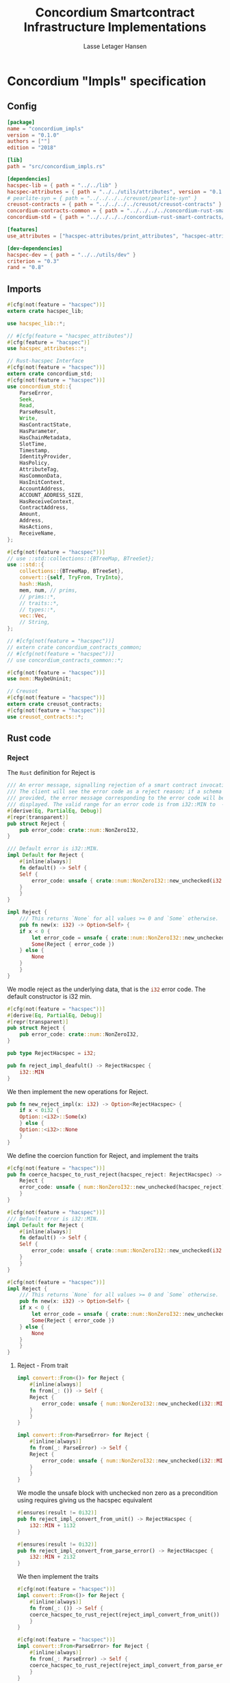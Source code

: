 #+TITLE: Concordium Smartcontract Infrastructure Implementations
#+AUTHOR: Lasse Letager Hansen

#+HTML_HEAD: <style>pre.src {background-color: #303030; color: #e5e5e5;}</style>
#+PROPERTY: header-args:coq  :session *Coq*

# C-c C-v t   -  export this files
# C-c C-v b   -  create results / run this file

* Concordium "Impls" specification
** Config
#+BEGIN_SRC toml :tangle ../../examples/concordium_impls/Cargo.toml :eval never
  [package]
  name = "concordium_impls"
  version = "0.1.0"
  authors = [""]
  edition = "2018"

  [lib]
  path = "src/concordium_impls.rs"

  [dependencies]
  hacspec-lib = { path = "../../lib" }
  hacspec-attributes = { path = "../../utils/attributes", version = "0.1.0-beta.1" , features = ["print_attributes", "hacspec_unsafe"] } # , features = ["hacspec_unsafe"] , , optional = true
  # pearlite-syn = { path = "../../../../creusot/pearlite-syn" }
  creusot-contracts = { path = "../../../../creusot/creusot-contracts" }
  concordium-contracts-common = { path = "../../../../concordium-rust-smart-contracts/concordium-contracts-common" }
  concordium-std = { path = "../../../../concordium-rust-smart-contracts/concordium-std" }

  [features]
  use_attributes = ["hacspec-attributes/print_attributes", "hacspec-attributes/hacspec_unsafe"]

  [dev-dependencies]
  hacspec-dev = { path = "../../utils/dev" }
  criterion = "0.3"
  rand = "0.8"
#+END_SRC

** Imports
#+BEGIN_SRC rust :tangle ../../examples/concordium_impls/src/concordium_impls.rs :eval never
  #[cfg(not(feature = "hacspec"))]
  extern crate hacspec_lib;

  use hacspec_lib::*;

  // #[cfg(feature = "hacspec_attributes")]
  #[cfg(feature = "hacspec")]
  use hacspec_attributes::*;

  // Rust-hacspec Interface
  #[cfg(not(feature = "hacspec"))]
  extern crate concordium_std;
  #[cfg(not(feature = "hacspec"))]
  use concordium_std::{
      ParseError,
      Seek,
      Read,
      ParseResult,
      Write,
      HasContractState,
      HasParameter,
      HasChainMetadata,
      SlotTime,
      Timestamp,
      IdentityProvider,
      HasPolicy,
      AttributeTag,
      HasCommonData,
      HasInitContext,
      AccountAddress,
      ACCOUNT_ADDRESS_SIZE,
      HasReceiveContext,
      ContractAddress,
      Amount,
      Address,
      HasActions,
      ReceiveName,
  };

  #[cfg(not(feature = "hacspec"))]
  // use ::std::collections::{BTreeMap, BTreeSet};
  use ::std::{
      collections::{BTreeMap, BTreeSet},
      convert::{self, TryFrom, TryInto},
      hash::Hash,
      mem, num, // prims,
      // prims::*,
      // traits::*,
      // types::*,
      vec::Vec,
      // String,
  };

  // #[cfg(not(feature = "hacspec"))]
  // extern crate concordium_contracts_common;
  // #[cfg(not(feature = "hacspec"))]
  // use concordium_contracts_common::*;

  #[cfg(not(feature = "hacspec"))]
  use mem::MaybeUninit;

  // Creusot
  #[cfg(not(feature = "hacspec"))]
  extern crate creusot_contracts;
  #[cfg(not(feature = "hacspec"))]
  use creusot_contracts::*;
#+END_SRC

** Rust code
*** Reject
The ~Rust~ definition for Reject is
#+begin_src rust :tangle no :eval never
  /// An error message, signalling rejection of a smart contract invocation.
  /// The client will see the error code as a reject reason; if a schema is
  /// provided, the error message corresponding to the error code will be
  /// displayed. The valid range for an error code is from i32::MIN to  -1.
  #[derive(Eq, PartialEq, Debug)]
  #[repr(transparent)]
  pub struct Reject {
      pub error_code: crate::num::NonZeroI32,
  }

  /// Default error is i32::MIN.
  impl Default for Reject {
      #[inline(always)]
      fn default() -> Self {
	  Self {
	      error_code: unsafe { crate::num::NonZeroI32::new_unchecked(i32::MIN) },
	  }
      }
  }

  impl Reject {
      /// This returns `None` for all values >= 0 and `Some` otherwise.
      pub fn new(x: i32) -> Option<Self> {
	  if x < 0 {
	      let error_code = unsafe { crate::num::NonZeroI32::new_unchecked(x) };
	      Some(Reject { error_code })
	  } else {
	      None
	  }
      }
  }
#+end_src
# NonZeroI32 is located in rust/library/core/src/num/nonzero.rs
We modle reject as the underlying data, that is the src_rust[:eval never]{i32} error code. The default constructor is i32 min.
#+begin_src rust :tangle ../../examples/concordium_impls/src/concordium_impls.rs :eval never
  #[cfg(not(feature = "hacspec"))]
  #[derive(Eq, PartialEq, Debug)]
  #[repr(transparent)]
  pub struct Reject {
      pub error_code: crate::num::NonZeroI32,
  }

  pub type RejectHacspec = i32;

  pub fn reject_impl_deafult() -> RejectHacspec {
      i32::MIN
  }

#+end_src
We then implement the new operations for Reject.
#+begin_src rust :tangle ../../examples/concordium_impls/src/concordium_impls.rs :eval never
  pub fn new_reject_impl(x: i32) -> Option<RejectHacspec> {
      if x < 0i32 {
	  Option::<i32>::Some(x)
      } else {
	  Option::<i32>::None
      }
  }

#+end_src
We define the coercion function for Reject, and implement the traits
#+begin_src rust :tangle ../../examples/concordium_impls/src/concordium_impls.rs :eval never
  #[cfg(not(feature = "hacspec"))]
  pub fn coerce_hacspec_to_rust_reject(hacspec_reject: RejectHacspec) -> Reject {
      Reject {
	  error_code: unsafe { num::NonZeroI32::new_unchecked(hacspec_reject) },
      }
  }

  #[cfg(not(feature = "hacspec"))]
  /// Default error is i32::MIN.
  impl Default for Reject {
      #[inline(always)]
      fn default() -> Self {
	  Self {
	      error_code: unsafe { crate::num::NonZeroI32::new_unchecked(i32::MIN) },
	  }
      }
  }

  #[cfg(not(feature = "hacspec"))]
  impl Reject {
      /// This returns `None` for all values >= 0 and `Some` otherwise.
      pub fn new(x: i32) -> Option<Self> {
	  if x < 0 {
	      let error_code = unsafe { crate::num::NonZeroI32::new_unchecked(x) };
	      Some(Reject { error_code })
	  } else {
	      None
	  }
      }
  }  
#+end_src

**** Reject - From trait
#+begin_src rust :tangle no :eval never
  impl convert::From<()> for Reject {
      #[inline(always)]
      fn from(_: ()) -> Self {
	  Reject {
	      error_code: unsafe { num::NonZeroI32::new_unchecked(i32::MIN + 1) },
	  }
      }
  }

  impl convert::From<ParseError> for Reject {
      #[inline(always)]
      fn from(_: ParseError) -> Self {
	  Reject {
	      error_code: unsafe { num::NonZeroI32::new_unchecked(i32::MIN + 2) },
	  }
      }
  }
#+end_src

We modle the unsafe block with unchecked non zero as a precondition using requires giving us the hacspec equivalent
#+begin_src rust :tangle ../../examples/concordium_impls/src/concordium_impls.rs :eval never
  #[ensures(result != 0i32)]
  pub fn reject_impl_convert_from_unit() -> RejectHacspec {
      i32::MIN + 1i32
  }

  #[ensures(result != 0i32)]
  pub fn reject_impl_convert_from_parse_error() -> RejectHacspec {
      i32::MIN + 2i32
  }
#+end_src
We then implement the traits
#+begin_src rust :tangle ../../examples/concordium_impls/src/concordium_impls.rs :eval never
  #[cfg(not(feature = "hacspec"))]
  impl convert::From<()> for Reject {
      #[inline(always)]
      fn from(_: ()) -> Self {
	  coerce_hacspec_to_rust_reject(reject_impl_convert_from_unit())
      }
  }
  
  #[cfg(not(feature = "hacspec"))]
  impl convert::From<ParseError> for Reject {
      #[inline(always)]
      fn from(_: ParseError) -> Self {
	  coerce_hacspec_to_rust_reject(reject_impl_convert_from_parse_error())
      }
  }
#+end_src
We define a log error type and function converting from it to the reject type
#+begin_src rust :tangle ../../examples/concordium_impls/src/concordium_impls.rs :eval never
  /// Errors that can occur during logging.
  #[derive(Copy, Clone)] // , Debug, Eq, PartialEq
  #[repr(u8)]
  pub enum LogError {
      /// The log is full.
      Full,
      /// The message to log was malformed (e.g., too long)
      Malformed,
  }

  #[ensures(result != 0i32)]
  pub fn reject_impl_from_log_error(le: LogError) -> RejectHacspec {
      match le {
	  LogError::Full => i32::MIN + 3i32,
	  LogError::Malformed => i32::MIN + 4i32,
      }
  }

#+end_src
We then implement the traits
#+begin_src rust :tangle ../../examples/concordium_impls/src/concordium_impls.rs :eval never
  #[cfg(not(feature = "hacspec"))]
  /// Full is mapped to i32::MIN+3, Malformed is mapped to i32::MIN+4.
  impl From<LogError> for Reject {
      #[inline(always)]
      fn from(le: LogError) -> Self {
	  coerce_hacspec_to_rust_reject(reject_impl_from_log_error(le))
      }
  }

#+end_src
We define a type for new contract name errors and conversion from it to reject
#+begin_src rust :tangle ../../examples/concordium_impls/src/concordium_impls.rs :eval never
  #[derive(Clone)] // , Debug, PartialEq, Eq
  pub enum NewContractNameError {
      NewContractNameErrorMissingInitPrefix,
      NewContractNameErrorTooLong,
      NewContractNameErrorContainsDot,
      NewContractNameErrorInvalidCharacters,
  }

  #[ensures(result != 0i32)]
  pub fn reject_impl_from_new_contract_name_error(nre: NewContractNameError) -> RejectHacspec {
      match nre {
	  NewContractNameError::NewContractNameErrorMissingInitPrefix => i32::MIN + 5i32,
	  NewContractNameError::NewContractNameErrorTooLong => i32::MIN + 6i32,
	  NewContractNameError::NewContractNameErrorContainsDot => i32::MIN + 9i32,
	  NewContractNameError::NewContractNameErrorInvalidCharacters => i32::MIN + 10i32,
      }
  }

#+end_src
We then implement the traits
#+begin_src rust :tangle ../../examples/concordium_impls/src/concordium_impls.rs :eval never
  #[cfg(not(feature = "hacspec"))]
  /// MissingInitPrefix is mapped to i32::MIN + 5,
  /// TooLong to i32::MIN + 6,
  /// ContainsDot to i32::MIN + 9, and
  /// InvalidCharacters to i32::MIN + 10.
  impl From<NewContractNameError> for Reject {
      fn from(nre: NewContractNameError) -> Self {
	  coerce_hacspec_to_rust_reject(reject_impl_from_new_contract_name_error(nre))
      }
  }

#+end_src
We define a type for new receive name errors and conversion from it to reject
#+begin_src rust :tangle ../../examples/concordium_impls/src/concordium_impls.rs :eval never
  #[derive(Clone)] // , Debug, PartialEq, Eq
  pub enum NewReceiveNameError {
      NewReceiveNameErrorMissingDotSeparator,
      NewReceiveNameErrorTooLong,
      NewReceiveNameErrorInvalidCharacters,
  }

  #[ensures(result != 0i32)]
  pub fn reject_impl_from_new_receive_name_error(nre: NewReceiveNameError) -> RejectHacspec {
      match nre {
	  NewReceiveNameError::NewReceiveNameErrorMissingDotSeparator => i32::MIN + 7i32,
	  NewReceiveNameError::NewReceiveNameErrorTooLong => i32::MIN + 8i32,
	  NewReceiveNameError::NewReceiveNameErrorInvalidCharacters => i32::MIN + 11i32,
      }
  }

#+end_src
We then implement the traits
#+begin_src rust :tangle ../../examples/concordium_impls/src/concordium_impls.rs :eval never
  #[cfg(not(feature = "hacspec"))]
  /// MissingDotSeparator is mapped to i32::MIN + 7,
  /// TooLong to i32::MIN + 8, and
  /// InvalidCharacters to i32::MIN + 11.
  impl From<NewReceiveNameError> for Reject {
      fn from(nre: NewReceiveNameError) -> Self {
	  coerce_hacspec_to_rust_reject(reject_impl_from_new_receive_name_error(nre))
      }
  }

#+end_src

*** Contract state
We define contract state as its inner state namely the current position of the src_rust[:eval never]{u32} type.
#+begin_src rust :tangle ../../examples/concordium_impls/src/concordium_impls.rs :eval never
  #[cfg(not(feature = "hacspec"))]
  /// A type representing the constract state bytes.
  #[derive(Default)]
  pub struct ContractState {
      pub(crate) current_position: u32,
  }

  pub type ContractStateHacspec = u32;
  
#+end_src
**** Contract State -- Seek
#+begin_src rust :tangle ../../examples/concordium_impls/src/concordium_impls.rs :eval never
  #[derive(Copy, Clone)] // , Debug, PartialEq, Eq
  pub enum SeekFrom {
      /// Sets the offset to the provided number of bytes.
      Start(u64),

      /// Sets the offset to the size of this object plus the specified number of
      /// bytes.
      ///
      /// It is possible to seek beyond the end of an object, but it's an error to
      /// seek before byte 0.
      End(i64),

      /// Sets the offset to the current position plus the specified number of
      /// bytes.
      ///
      /// It is possible to seek beyond the end of an object, but it's an error to
      /// seek before byte 0.
      Current(i64),
  }

  pub type U32Option = Option<u32>;
  pub type I64Option = Option<i64>;

  // #[requires(forall<delta : i64> pos === SeekFrom::End(delta) ==> exists<b : u32> current_position.checked_add(delta as u32) == U32Option::Some(b))]
  pub fn contract_state_impl_seek(current_position: ContractStateHacspec, pos: SeekFrom) -> Result<(ContractStateHacspec, u64), ()> {
      match pos {
	  SeekFrom::Start(offset) => Result::<(ContractStateHacspec, u64), ()>::Ok((offset as u32, offset)),
	  SeekFrom::End(delta) => {
	      if delta >= 0_i64 {
		  match current_position.checked_add(delta as u32) {
		      U32Option::Some(b) => Result::<(ContractStateHacspec, u64), ()>::Ok((b, delta as u64)),
		      U32Option::None => Result::<(ContractStateHacspec, u64), ()>::Err(()),
		  }
	      } else {
		  match delta.checked_abs() {
		      I64Option::Some(b) =>
		      {
			  Result::<(ContractStateHacspec, u64), ()>::Ok(((4_u32 - (b as u32)), (4_u32 - (b as u32)) as u64))
		      }
		      I64Option::None => Result::<(ContractStateHacspec, u64), ()>::Err(()),
		  }
	      }
	  }
	  SeekFrom::Current(delta) => {
	      if delta >= 0_i64 {
		  match current_position.checked_add(delta as u32) {
		      U32Option::Some(offset) => Result::<(ContractStateHacspec, u64), ()>::Ok((offset, offset as u64)),
		      U32Option::None => Result::<(ContractStateHacspec, u64), ()>::Err(()),
		  }
	      } else {
		  match delta.checked_abs() {
		      I64Option::Some(b) => match current_position.checked_sub(b as u32) {
			  U32Option::Some(offset) => Result::<(ContractStateHacspec, u64), ()>::Ok((offset, offset as u64)),
			  U32Option::None => Result::<(ContractStateHacspec, u64), ()>::Err(()),
		      },
		      I64Option::None => Result::<(ContractStateHacspec, u64), ()>::Err(()),
		  }
	      }
	  }
      }
  }
#+end_src
We then implement the traits
#+begin_src rust :tangle ../../examples/concordium_impls/src/concordium_impls.rs :eval never
  #[cfg(not(feature = "hacspec"))]
  pub fn coerce_rust_to_hacspec_contract_state(
      rust_contract_state: &mut ContractState,
  ) -> ContractStateHacspec {
      rust_contract_state.current_position.clone()
  }

  #[cfg(not(feature = "hacspec"))]
  pub fn coerce_hacspec_to_rust_contract_state(
      rust_contract_state: &mut ContractState,
      hacspec_contract_state: ContractStateHacspec,
  ) {
      rust_contract_state.current_position = hacspec_contract_state;
  }

  #[cfg(not(feature = "hacspec"))]
  pub fn coerce_hacspec_to_rust_seek_result(
      rust_contract_state: &mut ContractState,
      hacspec_seek_result: Result<(ContractStateHacspec, u64), ()>,
  ) -> Result<u64, ()> {
      let (hacspec_result, rust_result) = hacspec_seek_result?;
      coerce_hacspec_to_rust_contract_state(rust_contract_state, hacspec_result);
      Ok(rust_result)
  }

  #[cfg(not(feature = "hacspec"))]
  pub fn coerce_rust_to_hacspec_seek_from(rust_seek_from: concordium_std::SeekFrom) -> SeekFrom {
      match rust_seek_from {
	  concordium_std::SeekFrom::Start(v) => SeekFrom::Start(v),
	  concordium_std::SeekFrom::End(v) => SeekFrom::End(v),
	  concordium_std::SeekFrom::Current(v) => SeekFrom::Current(v),
      }
  }

  #[cfg(not(feature = "hacspec"))]
  /// # Contract state trait implementations.
  impl Seek for ContractState {
      type Err = ();

      fn seek(&mut self, pos: concordium_std::SeekFrom) -> Result<u64, Self::Err> {
	  let contract_state = coerce_rust_to_hacspec_contract_state(self);
	  coerce_hacspec_to_rust_seek_result(
	      self,
	      contract_state_impl_seek(
		  contract_state,
		  coerce_rust_to_hacspec_seek_from(pos),
	      ),
	  )
      }
  }
#+end_src

**** Contract State -- Load
#+begin_src rust :tangle ../../examples/concordium_impls/src/concordium_impls.rs :eval never
  #[cfg(not(feature = "hacspec"))]
  pub fn coerce_rust_to_hacspec_public_byte_seq(buf: &[u8]) -> PublicByteSeq {
      PublicByteSeq::from_native_slice(buf)
  }

  #[cfg(not(feature = "hacspec"))]
  pub fn coerce_hacspec_to_rust_public_byte_seq(buf: PublicByteSeq) -> Vec<u8> {
      let mut temp_vec: Vec<u8> = Vec::new();
      for i in 0..buf.len() {
	  temp_vec.push(buf.index(i).clone())
      }
      temp_vec
  }
#+end_src

#+begin_src rust :tangle ../../examples/concordium_impls/src/concordium_impls.rs :eval never
  #[cfg(not(feature = "hacspec"))]
  extern "C" {
      pub(crate) fn load_state(start: *mut u8, length: u32, offset: u32) -> u32;
  }

  #[cfg(not(feature = "hacspec"))]
  #[trusted]
  pub(crate) fn load_state_creusot(start: *mut u8, length: u32, offset: u32) -> u32 {
      unsafe { load_state(start, length, offset) }
  }

  #[cfg(feature = "hacspec")]
  fn load_state_hacspec(buf: PublicByteSeq, offset: u32) -> (PublicByteSeq, u32) {
      (buf, 1u32)
  }

  #[cfg(not(feature = "hacspec"))]
  fn load_state_hacspec(buf: PublicByteSeq, offset: u32) -> (PublicByteSeq, u32) {
      let temp = &mut coerce_hacspec_to_rust_public_byte_seq(buf.clone())[..];
      let result = load_state_creusot(temp.as_mut_ptr(), buf.len() as u32, offset);
      (
	  coerce_rust_to_hacspec_public_byte_seq(&temp),
	  result,
      )
  }

#+end_src

**** Contract State -- Read
#+begin_src rust :tangle ../../examples/concordium_impls/src/concordium_impls.rs :eval never
  pub fn contract_state_impl_read_read(
      current_position: ContractStateHacspec,
      buf : PublicByteSeq,
  ) -> (ContractStateHacspec, usize) {
      let (buf, num_read) = load_state_hacspec(buf, current_position);
      (current_position + num_read, num_read as usize)
  }

  /// Read a u32 in little-endian format. This is optimized to not
  /// initialize a dummy value before calling an external function.
  pub fn contract_state_impl_read_read_u64(
      current_position: ContractStateHacspec,
  ) -> (ContractStateHacspec, u64) {
      // let mut bytes: MaybeUninit<[u8; 8]> = MaybeUninit::uninit();
      let buf = PublicByteSeq::new(8);
      let (buf, num_read) = load_state_hacspec(buf, current_position);
      (current_position + num_read, u64_from_le_bytes(u64Word::from_seq(&buf))) // num_read as u64
  }

  /// Read a u32 in little-endian format. This is optimized to not
  /// initialize a dummy value before calling an external function.
  pub fn contract_state_impl_read_read_u32(
      current_position: ContractStateHacspec,
  ) -> (ContractStateHacspec, u32) {
      // let mut bytes: MaybeUninit<[u8; 4]> = MaybeUninit::uninit();
      let buf = PublicByteSeq::new(4);
      let (buf, num_read) = load_state_hacspec(buf, current_position);
      (current_position + num_read, u32_from_le_bytes(u32Word::from_seq(&buf))) // num_read as u64
  }

  /// Read a u8 in little-endian format. This is optimized to not
  /// initialize a dummy value before calling an external function.
  pub fn contract_state_impl_read_read_u8(
      current_position: ContractStateHacspec,
  ) -> (ContractStateHacspec, u8) {
      let buf = PublicByteSeq::new(1);
      let (buf, num_read) = load_state_hacspec(buf, current_position);
      (current_position + num_read, buf[0]) // num_read as u64
  }

#+end_src
We then implement the traits
#+begin_src rust :tangle ../../examples/concordium_impls/src/concordium_impls.rs :eval never
  #[cfg(not(feature = "hacspec"))]
  impl Read for ContractState {
      fn read(&mut self, buf: &mut [u8]) -> ParseResult<usize> {
	  let (cs, nr) = contract_state_impl_read_read(
	      coerce_rust_to_hacspec_contract_state(self),
	      coerce_rust_to_hacspec_public_byte_seq(buf),
	  );
	  coerce_hacspec_to_rust_contract_state(self, cs);
	  Ok(nr)
      }

      // TODO: !! Probably incorrect !!
      /// Read a `u32` in little-endian format. This is optimized to not
      /// initialize a dummy value before calling an external function.
      fn read_u64(&mut self) -> ParseResult<u64> {
	  let (cs, nr) =
	      contract_state_impl_read_read_u64(coerce_rust_to_hacspec_contract_state(self));
	  coerce_hacspec_to_rust_contract_state(self, cs);
	  Ok(nr)
	  // if num_read == 8 {
	  //     unsafe { Ok(u64::from_le_bytes(bytes.assume_init())) }
	  // } else {
	  //     Err(ParseError::default())
	  // }
      }

      /// Read a `u32` in little-endian format. This is optimized to not
      /// initialize a dummy value before calling an external function.
      fn read_u32(&mut self) -> ParseResult<u32> {
	  let (cs, nr) =
	      contract_state_impl_read_read_u32(coerce_rust_to_hacspec_contract_state(self));
	  coerce_hacspec_to_rust_contract_state(self, cs);
	  Ok(nr)

	  // let mut bytes: MaybeUninit<[u8; 4]> = MaybeUninit::uninit();
	  // let num_read =
	  //     unsafe { load_state(bytes.as_mut_ptr() as *mut u8, 4, self.current_position) };
	  // self.current_position += num_read;
	  // if num_read == 4 {
	  //     unsafe { Ok(u32::from_le_bytes(bytes.assume_init())) }
	  // } else {
	  //     Err(ParseError::default())
	  // }
      }

      /// Read a `u8` in little-endian format. This is optimized to not
      /// initialize a dummy value before calling an external function.
      fn read_u8(&mut self) -> ParseResult<u8> {
	  let (cs, nr) =
	      contract_state_impl_read_read_u8(coerce_rust_to_hacspec_contract_state(self));
	  coerce_hacspec_to_rust_contract_state(self, cs);
	  Ok(nr)
      }
  }
#+end_src

**** Contract State -- Write
#+begin_src rust :tangle ../../examples/concordium_impls/src/concordium_impls.rs :eval never
  #[cfg(not(feature = "hacspec"))]
  extern "C" {
      pub(crate) fn write_state(start: *mut u8, length: u32, offset: u32) -> u32;
  }

  #[cfg(not(feature = "hacspec"))]
  #[trusted]
  pub(crate) fn write_state_creusot(start: *mut u8, length: u32, offset: u32) -> u32 {
      unsafe { write_state(start, length, offset) }
  }

  #[cfg(feature = "hacspec")]
  fn write_state_hacspec(buf: PublicByteSeq, offset: u32) -> (PublicByteSeq, u32) {
      (buf, 1u32)
  }

  #[cfg(not(feature = "hacspec"))]
  fn write_state_hacspec(buf: PublicByteSeq, offset: u32) -> (PublicByteSeq, u32) {
      let temp = &mut coerce_hacspec_to_rust_public_byte_seq(buf.clone())[..];
      let result = write_state_creusot(temp.as_mut_ptr(), buf.len() as u32, offset);
      (
	  coerce_rust_to_hacspec_public_byte_seq(&temp),
	  result,
      )
  }

  pub fn contract_state_impl_write(
      current_position: ContractStateHacspec,
      buf : PublicByteSeq
  ) -> Result<(ContractStateHacspec, usize), ()> {
      if current_position.checked_add(buf.len() as u32).is_none() {
	  Result::<(ContractStateHacspec, usize), ()>::Err(())?;
      }
      let (buf, num_bytes) = write_state_hacspec(buf, current_position);
      Result::<(ContractStateHacspec, usize), ()>::Ok((current_position + num_bytes, num_bytes as usize))
  }

#+end_src
We then implement the traits
#+begin_src rust :tangle ../../examples/concordium_impls/src/concordium_impls.rs :eval never
  #[cfg(not(feature = "hacspec"))]
  impl Write for ContractState {
      type Err = ();

      fn write(&mut self, buf: &[u8]) -> Result<usize, Self::Err> {
	  let (cs, nr) = contract_state_impl_write(
	      coerce_rust_to_hacspec_contract_state(self),
	      coerce_rust_to_hacspec_public_byte_seq(buf),
	  )?;
	  coerce_hacspec_to_rust_contract_state(self, cs);
	  Ok(nr)
      }
  }
#+end_src

**** Contract State -- Misc.
State size extern
#+begin_src rust :tangle ../../examples/concordium_impls/src/concordium_impls.rs :eval never
  #[cfg(not(feature = "hacspec"))]
  extern "C" {
      pub(crate) fn state_size() -> u32;
  }

  #[cfg(not(feature = "hacspec"))]
  #[trusted]
  pub(crate) fn state_size_creusot() -> u32 {
      unsafe { state_size() }
  }

  #[cfg(feature = "hacspec")]
  fn state_size_hacspec() -> u32 {
      1u32
  }

  #[cfg(not(feature = "hacspec"))]
  fn state_size_hacspec() -> u32 {
      state_size_creusot()
  }
  
#+end_src
Resize state extern
#+begin_src rust :tangle ../../examples/concordium_impls/src/concordium_impls.rs :eval never
  #[cfg(not(feature = "hacspec"))]
  extern "C" {
      // Resize state to the new value (truncate if new size is smaller). Return 0 if
      // this was unsuccesful (new state too big), or 1 if successful.
      pub(crate) fn resize_state(new_size: u32) -> u32; // returns 0 or 1.
							// get current state size in bytes.
  }

  #[cfg(not(feature = "hacspec"))]
  #[trusted]
  pub(crate) fn resize_state_creusot(new_size: u32) -> u32 {
      unsafe { resize_state(new_size) }
  }

  #[cfg(feature = "hacspec")]
  fn resize_state_hacspec(new_size: u32) -> u32 {
      1u32
  }

  #[cfg(not(feature = "hacspec"))]
  fn resize_state_hacspec(new_size: u32) -> u32 {
      resize_state_creusot(new_size)
  }
#+end_src

#+begin_src rust :tangle ../../examples/concordium_impls/src/concordium_impls.rs :eval never
  pub fn has_contract_state_impl_for_contract_state_open() -> ContractStateHacspec {
      0_u32
  }

  // pub fn has_contract_state_impl_for_contract_state_reserve_0(len: u32, cur_size: u32) -> bool {
  //     cur_size < len
  // }

  // pub fn has_contract_state_impl_for_contract_state_reserve_1(res: u32) -> bool {
  //     res == 1_u32
  // }

  pub fn has_contract_state_impl_for_contract_state_reserve(
      contract_state: ContractStateHacspec,
      len: u32,
  ) -> bool {
      let cur_size = state_size_hacspec();
      if cur_size < len {
	  resize_state_hacspec(len) == 1_u32
      } else {
	  true
      }
  }

  pub fn has_contract_state_impl_for_contract_state_truncate(
      current_position : ContractStateHacspec,
      cur_size: u32,
      new_size: u32,
  ) -> ContractStateHacspec {
      if cur_size > new_size {
	  resize_state_hacspec(new_size);
      }
      if new_size < current_position {
	  new_size
      }
      else {
	  current_position
      }
  }
#+end_src
We then implement the traits
#+begin_src rust :tangle ../../examples/concordium_impls/src/concordium_impls.rs :eval never
  #[cfg(not(feature = "hacspec"))]
  impl HasContractState<()> for ContractState {
      type ContractStateData = ();

      #[inline(always)]
      fn open(_: Self::ContractStateData) -> Self {
	  ContractState {
	      current_position: has_contract_state_impl_for_contract_state_open(),
	  }
      }

      fn reserve(&mut self, len: u32) -> bool {
	  has_contract_state_impl_for_contract_state_reserve(
	      coerce_rust_to_hacspec_contract_state(self),
	      len,
	  )
      }

      #[inline(always)]
      fn size(&self) -> u32 {
	  state_size_hacspec()
      }

      fn truncate(&mut self, new_size: u32) {
	  let current_position = coerce_rust_to_hacspec_contract_state(self);
	  coerce_hacspec_to_rust_contract_state(
	      self,
	      has_contract_state_impl_for_contract_state_truncate(
		  current_position,
		  self.size(),
		  new_size,
	      ),
	  )
      }
  }
  
#+end_src

*** Parameter
Extern for parameter section
#+begin_src rust :tangle ../../examples/concordium_impls/src/concordium_impls.rs :eval never
  #[cfg(not(feature = "hacspec"))]
  extern "C" {
      // Write a section of the parameter to the given location. Return the number
      // of bytes written. The location is assumed to contain enough memory to
      // write the requested length into.
      pub(crate) fn get_parameter_section(param_bytes: *mut u8, length: u32, offset: u32) -> u32;
  }

  #[cfg(not(feature = "hacspec"))]
  #[trusted]
  pub(crate) fn get_parameter_section_creusot(start: *mut u8, length: u32, offset: u32) -> u32 {
      unsafe { get_parameter_section(start, length, offset) }
  }

  #[cfg(feature = "hacspec")]
  fn get_parameter_section_hacspec(buf: PublicByteSeq, offset: u32) -> (PublicByteSeq, u32) {
      (buf, 1u32)
  }

  #[cfg(not(feature = "hacspec"))]
  fn get_parameter_section_hacspec(buf: PublicByteSeq, offset: u32) -> (PublicByteSeq, u32) {
      let temp = &mut coerce_hacspec_to_rust_public_byte_seq(buf.clone())[..];
      let result = get_parameter_section_creusot(temp.as_mut_ptr(), buf.len() as u32, offset);
      (
	  coerce_rust_to_hacspec_public_byte_seq(&temp),
	  result,
      )
  }

#+end_src
We define parameter
#+begin_src rust :tangle ../../examples/concordium_impls/src/concordium_impls.rs :eval never
  #[cfg(not(feature = "hacspec"))]
  #[derive(Default)]
  /// A type representing the parameter to init and receive methods.
  pub struct Parameter {
      pub(crate) current_position: u32,
  }

  pub type ParameterHacspec = u32;

  pub fn read_impl_for_parameter_read(
      current_position: ParameterHacspec,
      buf: PublicByteSeq,
  ) -> (ParameterHacspec, usize) {
      let (buf, num_read) = get_parameter_section_hacspec(buf, current_position);
      (current_position + num_read, num_read as usize)
  }

#+end_src
We then implement the traits
#+begin_src rust :tangle ../../examples/concordium_impls/src/concordium_impls.rs :eval never
  #[cfg(not(feature = "hacspec"))]
  pub fn coerce_rust_to_hacspec_parameter(
      rust_parameter: &mut Parameter,
  ) -> ParameterHacspec {
      rust_parameter.current_position.clone()
  }

  #[cfg(not(feature = "hacspec"))]
  pub fn coerce_hacspec_to_rust_parameter(
      rust_parameter: &mut Parameter,
      hacspec_parameter: ParameterHacspec,
  ) {
      rust_parameter.current_position = hacspec_parameter;
  }

  
  #[cfg(not(feature = "hacspec"))]
  /// # Trait implementations for Parameter
  impl Read for Parameter {
      fn read(&mut self, buf: &mut [u8]) -> ParseResult<usize> {
	  let (cs, nr) = read_impl_for_parameter_read(
	      coerce_rust_to_hacspec_parameter(self),
	      coerce_rust_to_hacspec_public_byte_seq(buf),
	  );
	  coerce_hacspec_to_rust_parameter(self, cs);
	  Ok(nr)
      }
  }

#+end_src
Extern for parameter size and ~HasParameter~ trait.
#+begin_src rust :tangle ../../examples/concordium_impls/src/concordium_impls.rs :eval never
  #[cfg(not(feature = "hacspec"))]
  extern "C" {
      // Get the size of the parameter to the method (either init or receive).
      pub(crate) fn get_parameter_size() -> u32;
  }

  #[cfg(not(feature = "hacspec"))]
  #[trusted]
  pub(crate) fn get_parameter_size_creusot() -> u32 {
      unsafe { get_parameter_size() }
  }

  #[cfg(feature = "hacspec")]
  fn get_parameter_size_hacspec() -> u32 {
      1u32
  }

  #[cfg(not(feature = "hacspec"))]
  fn get_parameter_size_hacspec() -> u32 {
      get_parameter_size_creusot()
  }

  #[cfg(not(feature = "hacspec"))]
  impl HasParameter for Parameter {
      #[inline(always)]
      fn size(&self) -> u32 {
	  get_parameter_size_hacspec()
      }
  }

#+end_src
*** ChainMetaExtern
Get slot time extern
#+begin_src rust :tangle ../../examples/concordium_impls/src/concordium_impls.rs :eval never
  #[cfg(not(feature = "hacspec"))]
  extern "C" {
    // Getters for the chain meta data
    /// Slot time (in milliseconds) from chain meta data
    pub(crate) fn get_slot_time() -> u64;
  }

  #[cfg(not(feature = "hacspec"))]
  #[trusted]
  pub(crate) fn get_slot_time_creusot() -> u64 {
      unsafe { get_slot_time() }
  }

  #[cfg(feature = "hacspec")]
  fn get_slot_time_hacspec() -> u64 {
      1u64
  }

  #[cfg(not(feature = "hacspec"))]
  fn get_slot_time_hacspec() -> u64 {
      get_slot_time_creusot()
  }
#+end_src
We define and implement traits for ~ChainMetaExtern~.
#+begin_src rust :tangle ../../examples/concordium_impls/src/concordium_impls.rs :eval never
  #[cfg(not(feature = "hacspec"))]
  #[doc(hidden)]
  pub struct ChainMetaExtern {}

  #[cfg(not(feature = "hacspec"))]
  /// # Trait implementations for the chain metadata.
  impl HasChainMetadata for ChainMetaExtern {
      #[inline(always)]
      fn slot_time(&self) -> SlotTime {
	  Timestamp::from_timestamp_millis(get_slot_time_hacspec() )
      }
  }
#+end_src

*** AttributesCursor
Get policy section extern
#+begin_src rust :tangle ../../examples/concordium_impls/src/concordium_impls.rs :eval never
  #[cfg(not(feature = "hacspec"))]
  extern "C" {
    // Write a section of the policy to the given location. Return the number
    // of bytes written. The location is assumed to contain enough memory to
    // write the requested length into.
    pub(crate) fn get_policy_section(policy_bytes: *mut u8, length: u32, offset: u32) -> u32;
  }

  #[cfg(not(feature = "hacspec"))]
  #[trusted]
  pub(crate) fn get_policy_section_creusot(policy_bytes: *mut u8, length: u32, offset: u32) -> u32 {
      unsafe { get_policy_section(policy_bytes, length, offset) }
  }

  #[cfg(feature = "hacspec")]
  fn get_policy_section_hacspec(policy_bytes: PublicByteSeq, offset: u32) -> (PublicByteSeq, u32) {
      (policy_bytes, 1u32)
  }

  #[cfg(not(feature = "hacspec"))]
  fn get_policy_section_hacspec(policy_bytes: PublicByteSeq, offset: u32) -> (PublicByteSeq, u32) {
      let temp = &mut coerce_hacspec_to_rust_public_byte_seq(policy_bytes.clone())[..];
      let result = get_policy_section_creusot(temp.as_mut_ptr(), policy_bytes.len() as u32, offset);
      (
	  coerce_rust_to_hacspec_public_byte_seq(&temp),
	  result,
      )
  }

#+end_src

#+begin_src rust :tangle ../../examples/concordium_impls/src/concordium_impls.rs :eval never
  #[cfg(not(feature = "hacspec"))]
  /// A type representing the attributes, lazily acquired from the host.
  #[derive(Default)]
  pub struct AttributesCursor {
      /// Current position of the cursor, starting from 0.
      /// Note that this is only for the variable attributes.
      /// `created_at` and `valid_to` will require.
      pub(crate) current_position: u32,
      /// The number of remaining items in the policy.
      pub(crate) remaining_items: u16,
  }

  // pub struct AttributeTag(pub u8);
  pub type AttributesCursorHacspec = (u32, u16);

  // pub fn has_policy_impl_for_policy_attributes_cursor_next_test(
  //     policy_attribute_items: AttributesCursorHacspec,
  // ) -> bool {
  //     let (_, remaining_items) = policy_attribute_items;
  //     remaining_items == 0_u16
  // }

  // pub fn has_policy_impl_for_policy_attributes_cursor_next_tag_invalid(
  //     policy_attribute_items: AttributesCursorHacspec,
  //     tag_value_len_1: u8,
  //     num_read: u32,
  // ) -> (AttributesCursorHacspec, bool) {
  //     let (current_position, remaining_items) = policy_attribute_items;
  //     let policy_attribute_items = (current_position + num_read, remaining_items);
  //     (policy_attribute_items, tag_value_len_1 > 31_u8)
  // }

  pub fn has_policy_impl_for_policy_attributes_cursor_next_item(
      policy_attribute_items: AttributesCursorHacspec,
      buf: PublicByteSeq,
  ) -> Option<(AttributesCursorHacspec, (u8, u8))> {

      let (mut current_position, mut remaining_items) = policy_attribute_items;

      if remaining_items == 0u16 {
	  Option::<(AttributesCursorHacspec, (u8, u8))>::None?;
      }

      let mut tag_value_len = PublicByteSeq::new(2);
      let (tag_value_len, num_read) = get_policy_section_hacspec(tag_value_len, current_position);
      current_position = current_position + num_read;

      if tag_value_len[1] > 31u8 {
	  // Should not happen because all attributes fit into 31 bytes.
	  Option::<(AttributesCursorHacspec, (u8, u8))>::None?;
      }

      let (buf, num_read) = get_policy_section_hacspec(buf, current_position);
      current_position = current_position + num_read;
      remaining_items = remaining_items - 1u16;
      Option::<(AttributesCursorHacspec, (u8, u8))>::Some(((current_position, remaining_items), (tag_value_len[0], tag_value_len[1])))
  }

#+end_src
We then define traits
#+begin_src rust :tangle ../../examples/concordium_impls/src/concordium_impls.rs :eval never
  #[cfg(not(feature = "hacspec"))]
  pub fn coerce_rust_to_hacspec_attributes_cursor(
      rust_attributes_cursor: &mut AttributesCursor,
  ) -> AttributesCursorHacspec {
      (rust_attributes_cursor.current_position.clone(), rust_attributes_cursor.remaining_items.clone())
  }

  #[cfg(not(feature = "hacspec"))]
  pub fn coerce_hacspec_to_rust_attributes_cursor(
      rust_attributes_cursor: &mut AttributesCursor,
      hacspec_attributes_cursor: AttributesCursorHacspec,
  ) {
      let (current_position, remaining_items) = hacspec_attributes_cursor;
      rust_attributes_cursor.current_position = current_position;
      rust_attributes_cursor.remaining_items = remaining_items;
  }

  #[cfg(not(feature = "hacspec"))]
  /// Policy on the credential of the account.
  ///
  /// This is one of the key features of the Concordium blockchain. Each account
  /// on the chain is backed by an identity. The policy is verified and signed by
  /// the identity provider before an account can be created on the chain.
  ///
  /// The type is parameterized by the choice of `Attributes`. These are either
  /// borrowed or owned, in the form of an iterator over key-value pairs or a
  /// vector of such. This flexibility is needed so that attributes can be
  /// accessed efficiently, as well as constructed conveniently for testing.
  #[cfg_attr(feature = "fuzz", derive(Arbitrary))]
  #[derive(Debug, Clone)]
  pub struct Policy<Attributes> {
      /// Identity of the identity provider who signed the identity object that
      /// this policy is derived from.
      pub identity_provider: IdentityProvider,
      /// Timestamp at the beginning of the month when the identity object backing
      /// this policy was created. This timestamp has very coarse granularity
      /// in order for the identity provider to not be able to link identities
      /// they have created with accounts that users created on the chain.
      /// as a timestamp (which has millisecond granularity) in order to make it
      /// easier to compare with, e.g., `slot_time`.
      pub created_at: Timestamp,
      /// Beginning of the month where the identity is __no longer valid__.
      pub valid_to: Timestamp,
      /// List of attributes, in ascending order of the tag.
      pub items: Attributes,
  }

  #[cfg(not(feature = "hacspec"))]
  impl HasPolicy for Policy<AttributesCursor> {
      fn identity_provider(&self) -> IdentityProvider {
	  self.identity_provider
      }

      fn created_at(&self) -> Timestamp {
	  self.created_at
      }

      fn valid_to(&self) -> Timestamp {
	  self.valid_to
      }

      fn next_item(&mut self, buf: &mut [u8; 31]) -> Option<(AttributeTag, u8)> {	  
	  let (ac, (at, v)) = has_policy_impl_for_policy_attributes_cursor_next_item(
	      coerce_rust_to_hacspec_attributes_cursor(&mut self.items),
	      coerce_rust_to_hacspec_public_byte_seq(buf),
	  )?;
	  coerce_hacspec_to_rust_attributes_cursor(&mut self.items, ac);
	  Some ((AttributeTag(at),v))
      }
  }
#+end_src

*** Policy iterator
#+begin_src rust :tangle ../../examples/concordium_impls/src/concordium_impls.rs :eval never
  #[cfg(not(feature = "hacspec"))]
  /// An iterator over policies using host functions to supply the data.
  /// The main interface to using this type is via the methods of the [Iterator](https://doc.rust-lang.org/std/iter/trait.Iterator.html)
  /// and [ExactSizeIterator](https://doc.rust-lang.org/std/iter/trait.ExactSizeIterator.html) traits.
  pub struct PoliciesIterator {
      /// Position in the policies binary serialization.
      pos: u32,
      /// Number of remaining items in the stream.
      remaining_items: u16,
  }

  pub type PoliciesIteratorHacspec = (u32, u16);

  // TODO: use PolicyAttributesCursorHacspec for implementation above instead of just AttributesCursorHacspec
  pub type PolicyAttributesCursorHacspec = (u32, u64, u64, AttributesCursorHacspec); // IdentityProvider, Timestamp, Timestamp, AttributesCursor

  fn iterator_impl_for_policies_iterator_next(policies_iterator : PoliciesIteratorHacspec) -> Option<(PoliciesIteratorHacspec, PolicyAttributesCursorHacspec)> {
      let (mut pos, remaining_items) = policies_iterator;
      if remaining_items == 0u16 {
	  Option::<(PoliciesIteratorHacspec, PolicyAttributesCursorHacspec)>::None?;
      }

      // 2 for total size of this section, 4 for identity_provider,
      // 8 bytes for created_at, 8 for valid_to, and 2 for
      // the length
      let (buf, _) = get_policy_section_hacspec(PublicByteSeq::new(2 + 4 + 8 + 8 + 2), pos);
      let skip_part: PublicByteSeq = buf.slice_range(0..2);
      let ip_part: PublicByteSeq = buf.slice_range(2..2 + 4);
      let created_at_part: PublicByteSeq = buf.slice_range(2 + 4..2 + 4 + 8);
      let valid_to_part: PublicByteSeq = buf.slice_range(2 + 4 + 8..2 + 4 + 8 + 8);
      let len_part: PublicByteSeq = buf.slice_range(2 + 4 + 8 + 8..2 + 4 + 8 + 8 + 2);
      let identity_provider = u32_from_le_bytes(u32Word::from_seq(&ip_part)); // IdentityProvider = u32 // UnsignedPublicInteger
      let created_at = u64_from_le_bytes(u64Word::from_seq(&created_at_part)); // Timestamp = Timestamp::from_timestamp_millis(u64)
      let valid_to = u64_from_le_bytes(u64Word::from_seq(&valid_to_part)); // Timestamp = u64)
      let mut remaining_items = u16_from_le_bytes(u16Word::from_seq(&len_part));
      let attributes_start = pos + 2u32 + 4u32 + 8u32 + 8u32 + 2u32;
      pos = pos + (u16_from_le_bytes(u16Word::from_seq(&skip_part)) as u32) + 2u32;
      remaining_items = remaining_items - 1u16;
      Option::<(PoliciesIteratorHacspec, PolicyAttributesCursorHacspec)>::Some(((pos, remaining_items),
	    (
	  identity_provider,
	  created_at,
	  valid_to,
	  (
	      attributes_start,
	      remaining_items,
	  ),
      )))
  }

  #[cfg(not(feature = "hacspec"))]
  impl Iterator for PoliciesIterator {
      type Item = Policy<AttributesCursor>;

      fn next(&mut self) -> Option<Self::Item> {
	  let ((pos, remaining_items), (identity_provider, created_at, valid_to, (cp,ri))) = iterator_impl_for_policies_iterator_next((self.pos, self.remaining_items))?;

	  // TODO: make into coerce function
	  self.pos = pos;
	  self.remaining_items = remaining_items;

	  Some(Policy {
	      identity_provider,
	      created_at: Timestamp::from_timestamp_millis(created_at),
	      valid_to: Timestamp::from_timestamp_millis(valid_to),
	      items: AttributesCursor {
		  current_position: cp,
		  remaining_items: ri,
	      },
	  })
      }

      fn size_hint(&self) -> (usize, Option<usize>) {
	  let rem = self.remaining_items as usize;
	  (rem, Some(rem))
      }
  }

  #[cfg(not(feature = "hacspec"))]
  impl ExactSizeIterator for PoliciesIterator {
      #[inline(always)]
      fn len(&self) -> usize {
	  self.remaining_items as usize
      }
  }

#+end_src

*** External context
Get init origin extern
#+begin_src rust :tangle ../../examples/concordium_impls/src/concordium_impls.rs :eval never
  #[cfg(not(feature = "hacspec"))]
  extern "C" {
    // Getter for the init context.
    /// Address of the sender, 32 bytes
    pub(crate) fn get_init_origin(start: *mut u8);
  }

  #[cfg(not(feature = "hacspec"))]
  #[trusted]
  pub(crate) fn get_init_origin_creusot(start: *mut u8) {
      unsafe { get_init_origin(start) }
  }

  #[cfg(feature = "hacspec")]
  fn get_init_origin_hacspec(start: PublicByteSeq) -> PublicByteSeq {
      start
  }

  #[cfg(not(feature = "hacspec"))]
  fn get_init_origin_hacspec(start: PublicByteSeq) -> PublicByteSeq {
      let temp = &mut coerce_hacspec_to_rust_public_byte_seq(start.clone())[..];
      get_init_origin_creusot(temp.as_mut_ptr());
      coerce_rust_to_hacspec_public_byte_seq(&temp)
  }

#+end_src
Get receive invoker extern
#+begin_src rust :tangle ../../examples/concordium_impls/src/concordium_impls.rs :eval never
  #[cfg(not(feature = "hacspec"))]
  extern "C" {
    /// Invoker of the top-level transaction, AccountAddress.
    pub(crate) fn get_receive_invoker(start: *mut u8);
  }

  #[cfg(not(feature = "hacspec"))]
  #[trusted]
  pub(crate) fn get_receive_invoker_creusot(start: *mut u8) {
      unsafe { get_receive_invoker(start) }
  }

  #[cfg(feature = "hacspec")]
  fn get_receive_invoker_hacspec(start: PublicByteSeq) -> PublicByteSeq {
      start
  }

  #[cfg(not(feature = "hacspec"))]
  fn get_receive_invoker_hacspec(start: PublicByteSeq) -> PublicByteSeq {
      let temp = &mut coerce_hacspec_to_rust_public_byte_seq(start.clone())[..];
      get_receive_invoker_creusot(temp.as_mut_ptr());
      coerce_rust_to_hacspec_public_byte_seq(&temp)
  }

#+end_src
Get receive self address extern
#+begin_src rust :tangle ../../examples/concordium_impls/src/concordium_impls.rs :eval never
  #[cfg(not(feature = "hacspec"))]
  extern "C" {
    /// Address of the contract itself, ContractAddress.
    pub(crate) fn get_receive_self_address(start: *mut u8);
  }

  #[cfg(not(feature = "hacspec"))]
  #[trusted]
  pub(crate) fn get_receive_self_address_creusot(start: *mut u8) {
      unsafe { get_receive_self_address(start) }
  }

  #[cfg(feature = "hacspec")]
  fn get_receive_self_address_hacspec(start: PublicByteSeq) -> PublicByteSeq {
      start
  }

  #[cfg(not(feature = "hacspec"))]
  fn get_receive_self_address_hacspec(start: PublicByteSeq) -> PublicByteSeq {
      let temp = &mut coerce_hacspec_to_rust_public_byte_seq(start.clone())[..];
      get_receive_self_address_creusot(temp.as_mut_ptr());
      coerce_rust_to_hacspec_public_byte_seq(&temp)
  }

#+end_src
Get receive self balance extern
#+begin_src rust :tangle ../../examples/concordium_impls/src/concordium_impls.rs :eval never
  #[cfg(not(feature = "hacspec"))]
  extern "C" {
    /// Self-balance of the contract, returns the amount
    pub(crate) fn get_receive_self_balance() -> u64;
  }

  #[cfg(not(feature = "hacspec"))]
  #[trusted]
  pub(crate) fn get_receive_self_balance_creusot() -> u64 {
      unsafe { get_receive_self_balance() }
  }

  #[cfg(feature = "hacspec")]
  fn get_receive_self_balance_hacspec() -> u64 {
      1u64
  }

  #[cfg(not(feature = "hacspec"))]
  fn get_receive_self_balance_hacspec() -> u64 {
      get_receive_self_balance_creusot()
  }

#+end_src
Get receive sender extern
#+begin_src rust :tangle ../../examples/concordium_impls/src/concordium_impls.rs :eval never
  #[cfg(not(feature = "hacspec"))]
  extern "C" {
    /// Immediate sender of the message (either contract or account).
    pub(crate) fn get_receive_sender(start: *mut u8);
  }

  #[cfg(not(feature = "hacspec"))]
  #[trusted]
  pub(crate) fn get_receive_sender_creusot(start: *mut u8) {
      unsafe { get_receive_sender(start) }
  }

  #[cfg(feature = "hacspec")]
  fn get_receive_sender_hacspec(start: PublicByteSeq) -> PublicByteSeq {
      start
  }

  #[cfg(not(feature = "hacspec"))]
  fn get_receive_sender_hacspec(start: PublicByteSeq) -> PublicByteSeq {
      let temp = &mut coerce_hacspec_to_rust_public_byte_seq(start.clone())[..];
      get_receive_sender_creusot(temp.as_mut_ptr());
      coerce_rust_to_hacspec_public_byte_seq(&temp)
  }

#+end_src
Get receive owner extern
#+begin_src rust :tangle ../../examples/concordium_impls/src/concordium_impls.rs :eval never
  #[cfg(not(feature = "hacspec"))]
  extern "C" {
    /// Owner of the contract, AccountAddress.
    pub(crate) fn get_receive_owner(start: *mut u8);
  }

  #[cfg(not(feature = "hacspec"))]
  #[trusted]
  pub(crate) fn get_receive_owner_creusot(start: *mut u8) {
      unsafe { get_receive_owner(start) }
  }

  #[cfg(feature = "hacspec")]
  fn get_receive_owner_hacspec(start: PublicByteSeq) -> PublicByteSeq {
      start
  }

  #[cfg(not(feature = "hacspec"))]
  fn get_receive_owner_hacspec(start: PublicByteSeq) -> PublicByteSeq {
      let temp = &mut coerce_hacspec_to_rust_public_byte_seq(start.clone())[..];
      get_receive_owner_creusot(temp.as_mut_ptr());
      coerce_rust_to_hacspec_public_byte_seq(&temp)
  }

#+end_src

#+begin_src rust :tangle ../../examples/concordium_impls/src/concordium_impls.rs :eval never
  #[cfg(not(feature = "hacspec"))]
  /// Context backed by host functions.
  #[derive(Default)]
  #[doc(hidden)]
  pub struct ExternContext<T: sealed::ContextType> {
      marker: concordium_std::marker::PhantomData<T>,
  }

  #[cfg(not(feature = "hacspec"))]
  #[derive(Default)]
  #[doc(hidden)]
  pub struct InitContextExtern;
  #[cfg(not(feature = "hacspec"))]
  #[derive(Default)]
  #[doc(hidden)]
  pub struct ReceiveContextExtern;

  #[cfg(not(feature = "hacspec"))]
  pub(crate) mod sealed {
      use super::*;
      /// Marker trait intended to indicate which context type we have.
      /// This is deliberately a sealed trait, so that it is only implementable
      /// by types in this crate.
      pub trait ContextType {}
      impl ContextType for InitContextExtern {}
      impl ContextType for ReceiveContextExtern {}
  }

  #[cfg(not(feature = "hacspec"))]
  impl<T: sealed::ContextType> HasCommonData for ExternContext<T> {
      type MetadataType = ChainMetaExtern;
      type ParamType = Parameter;
      type PolicyIteratorType = PoliciesIterator;
      type PolicyType = Policy<AttributesCursor>;

      #[inline(always)]
      fn metadata(&self) -> &Self::MetadataType {
	  &ChainMetaExtern {}
      }

      fn policies(&self) -> PoliciesIterator {
	  let (buf, _) = get_policy_section_hacspec(PublicByteSeq::new(2), 0);
	  PoliciesIterator {
	      pos: 2, // 2 because we already read 2 bytes.
	      remaining_items: u16_from_le_bytes(u16Word::from_seq(&buf)),
	  }
      }

      #[inline(always)]
      fn parameter_cursor(&self) -> Self::ParamType {
	  Parameter {
	      current_position: 0,
	  }
      }
  }

  #[cfg(not(feature = "hacspec"))]
  /// # Trait implementations for the init context
  impl HasInitContext for ExternContext<InitContextExtern> {
      type InitData = ();

      /// Create a new init context by using an external call.
      fn open(_: Self::InitData) -> Self {
	  ExternContext::default()
      }

      #[inline(always)]
      fn init_origin(&self) -> AccountAddress {
	  let mut address: [u8; ACCOUNT_ADDRESS_SIZE] = Default::default();
	  address.clone_from_slice(
	      &mut coerce_hacspec_to_rust_public_byte_seq(get_init_origin_hacspec(
		  PublicByteSeq::new(ACCOUNT_ADDRESS_SIZE),
	      ))[..],
	  );
	  AccountAddress(address)
      }
  }

  #[cfg(not(feature = "hacspec"))]
  /// # Trait implementations for the receive context
  impl HasReceiveContext for ExternContext<ReceiveContextExtern> {
      type ReceiveData = ();

      /// Create a new receive context
      fn open(_: Self::ReceiveData) -> Self {
	  ExternContext::default()
      }

      #[inline(always)]
      fn invoker(&self) -> AccountAddress {
	  let mut address: [u8; ACCOUNT_ADDRESS_SIZE] = Default::default();
	  address.clone_from_slice(
	      &mut coerce_hacspec_to_rust_public_byte_seq(get_receive_invoker_hacspec(
		  PublicByteSeq::new(ACCOUNT_ADDRESS_SIZE),
	      ))[..],
	  );
	  AccountAddress(address)
      }

      #[inline(always)]
      fn self_address(&self) -> ContractAddress {
	  let mut address: [u8; ACCOUNT_ADDRESS_SIZE] = Default::default();
	  address.clone_from_slice(
	      &mut coerce_hacspec_to_rust_public_byte_seq(get_receive_self_address_hacspec(
		  PublicByteSeq::new(ACCOUNT_ADDRESS_SIZE),
	      ))[..],
	  );
	  match concordium_std::from_bytes(&address) {
	      Ok(v) => v,
	      Err(_) => concordium_std::trap(),
	  }
      }

      #[inline(always)]
      fn self_balance(&self) -> Amount {
	  Amount::from_micro_gtu(get_receive_self_balance_hacspec())
      }

      // TODO: Remove/replace unsafe code !
      #[inline(always)]
      fn sender(&self) -> Address {
	  let ptr : *mut u8 = (&mut coerce_hacspec_to_rust_public_byte_seq(get_receive_sender_hacspec(
	      PublicByteSeq::new(ACCOUNT_ADDRESS_SIZE),
	  ))[..]).as_mut_ptr();
	  let tag = unsafe { *ptr };
	  match tag {
	      0u8 => {
		  match concordium_std::from_bytes(unsafe { core::slice::from_raw_parts(
		      ptr.add(1),
		      ACCOUNT_ADDRESS_SIZE,
		  )} ) {
		      Ok(v) => Address::Account(v),
		      Err(_) => concordium_std::trap(),
		  }
	      }
	      1u8 => match concordium_std::from_bytes(unsafe { core::slice::from_raw_parts(ptr.add(1), 16) }) {
		  Ok(v) => Address::Contract(v),
		  Err(_) => concordium_std::trap(),
	      },
	      _ => concordium_std::trap(), // unreachable!("Host violated precondition."),
	  }
      }

      #[inline(always)]
      fn owner(&self) -> AccountAddress {
	  let mut address: [u8; ACCOUNT_ADDRESS_SIZE] = Default::default();
	  address.clone_from_slice(
	      &mut coerce_hacspec_to_rust_public_byte_seq(get_receive_self_address_hacspec(
		  PublicByteSeq::new(ACCOUNT_ADDRESS_SIZE),
	      ))[..],
	  );
	  AccountAddress(address)
      }
  }
#+end_src

*** Logger
Log event extern
#+begin_src rust :tangle ../../examples/concordium_impls/src/concordium_impls.rs :eval never
  #[cfg(not(feature = "hacspec"))]
  extern "C" {
      // Add a log item. Return values are
      // - -1 if logging failed due to the message being too long
      // - 0 if the log is already full
      // - 1 if data was successfully logged.
      pub(crate) fn log_event(start: *const u8, length: u32) -> i32;
  }

  #[cfg(not(feature = "hacspec"))]
  #[trusted]
  pub(crate) fn log_event_creusot(start: *const u8, length: u32) -> i32 {
      unsafe { log_event(start, length) }
  }

  #[cfg(feature = "hacspec")]
  fn log_event_hacspec(start: PublicByteSeq) -> (PublicByteSeq, i32) {
      (start, 1i32)
  }

  #[cfg(not(feature = "hacspec"))]
  fn log_event_hacspec(start: PublicByteSeq) -> (PublicByteSeq, i32) {
      let temp = &mut coerce_hacspec_to_rust_public_byte_seq(start.clone())[..];
      let result = log_event_creusot(temp.as_ptr(), start.len() as u32);
      (coerce_rust_to_hacspec_public_byte_seq(&temp), result)
  }

#+end_src

#+begin_src rust :tangle ../../examples/concordium_impls/src/concordium_impls.rs :eval never :tangle no  
  #[cfg(not(feature = "hacspec"))]
  /// #Implementations of the logger.
  impl HasLogger for Logger {
      #[inline(always)]
      fn init() -> Self {
	  Self { _private: () }
      }

      fn log_raw(&mut self, event: &[u8]) -> Result<(), LogError> {
	  let (_, res) = log_event_hacspec(coerce_rust_to_hacspec_public_byte_seq(event));
	  match res {
	      1 => Ok(()),
	      0 => Err(LogError::Full),
	      _ => Err(LogError::Malformed),
	  }
      }
  }
#+end_src
*** Action
Extern accept
#+begin_src rust :tangle ../../examples/concordium_impls/src/concordium_impls.rs :eval never  
  #[cfg(not(feature = "hacspec"))]
  extern "C" {
      pub(crate) fn accept() -> u32;
  }

  #[cfg(not(feature = "hacspec"))]
  #[trusted]
  pub(crate) fn accept_creusot() -> u32 {
      unsafe { accept() }
  }

  #[cfg(feature = "hacspec")]
  fn accept_hacspec() -> u32 {
      1u32
  }

  #[cfg(not(feature = "hacspec"))]
  fn accept_hacspec() -> u32 {
      accept_creusot()
  }
  
#+end_src
Extern simple transfer
#+begin_src rust :tangle ../../examples/concordium_impls/src/concordium_impls.rs :eval never  
  #[cfg(not(feature = "hacspec"))]
  extern "C" {
    // Basic action to send tokens to an account.
    pub(crate) fn simple_transfer(addr_bytes: *const u8, amount: u64) -> u32;
  }

  #[cfg(not(feature = "hacspec"))]
  #[trusted]
  pub(crate) fn simple_transfer_creusot(addr_bytes: *const u8, amount: u64) -> u32 {
      unsafe { simple_transfer(addr_bytes, amount) }
  }

  #[cfg(feature = "hacspec")]
  fn simple_transfer_hacspec(buf: PublicByteSeq, amount: u64) -> u32 {
      1u32
  }

  #[cfg(not(feature = "hacspec"))]
  fn simple_transfer_hacspec(buf: PublicByteSeq, amount: u64) -> u32 {
      let temp = &mut coerce_hacspec_to_rust_public_byte_seq(buf.clone())[..];
      simple_transfer_creusot(temp.as_ptr(), amount)
  }

#+end_src
Extern send
#+begin_src rust :tangle ../../examples/concordium_impls/src/concordium_impls.rs :eval never  
  #[cfg(not(feature = "hacspec"))]
  extern "C" {
    // Send a message to a smart contract.
    pub(crate) fn send(
        addr_index: u64,
        addr_subindex: u64,
        receive_name: *const u8,
        receive_name_len: u32,
        amount: u64,
        parameter: *const u8,
        parameter_len: u32,
    ) -> u32;
  }

  #[cfg(not(feature = "hacspec"))]
  #[trusted]
  pub(crate) fn send_creusot(
        addr_index: u64,
        addr_subindex: u64,
        receive_name: *const u8,
        receive_name_len: u32,
        amount: u64,
        parameter: *const u8,
        parameter_len: u32,
    ) -> u32 {
      unsafe { send(addr_index, addr_subindex, receive_name, receive_name_len, amount, parameter, parameter_len) }
  }

  #[cfg(feature = "hacspec")]
  fn send_hacspec(
        addr_index: u64,
        addr_subindex: u64,
        receive_name: PublicByteSeq,
        amount: u64,
        parameter: PublicByteSeq,
    ) -> u32 {
      1u32
  }

  #[cfg(not(feature = "hacspec"))]
  fn send_hacspec(
        addr_index: u64,
        addr_subindex: u64,
        receive_name: PublicByteSeq,
        amount: u64,
        parameter: PublicByteSeq,
    ) -> u32 {
      let temp_receive_name = &mut coerce_hacspec_to_rust_public_byte_seq(receive_name.clone())[..];
      let temp_parameter = &mut coerce_hacspec_to_rust_public_byte_seq(parameter.clone())[..];
      send_creusot(addr_index, addr_subindex, temp_receive_name.as_ptr(), receive_name.len() as u32, amount, temp_parameter.as_ptr(), parameter.len() as u32)
  }

#+end_src
Extern combine and
#+begin_src rust :tangle ../../examples/concordium_impls/src/concordium_impls.rs :eval never  
  #[cfg(not(feature = "hacspec"))]
  extern "C" {
    // Combine two actions using normal sequencing. This is using the stack of
    // actions already produced.
    pub(crate) fn combine_and(l: u32, r: u32) -> u32;
  }

  #[cfg(not(feature = "hacspec"))]
  #[trusted]
  pub(crate) fn combine_and_creusot(l: u32, r: u32) -> u32 {
      unsafe { combine_and(l, r) }
  }

  #[cfg(feature = "hacspec")]
  fn combine_and_hacspec(l: u32, r: u32) -> u32 {
      1u32
  }

  #[cfg(not(feature = "hacspec"))]
  fn combine_and_hacspec(l: u32, r: u32) -> u32 {
      combine_and_creusot(l,r)
  }

#+end_src
Extern combine or
#+begin_src rust :tangle ../../examples/concordium_impls/src/concordium_impls.rs :eval never  
  #[cfg(not(feature = "hacspec"))]
  extern "C" {
    // Combine two actions using normal sequencing. This is using the stack of
    // actions already produced.
    pub(crate) fn combine_or(l: u32, r: u32) -> u32;
  }

  #[cfg(not(feature = "hacspec"))]
  #[trusted]
  pub(crate) fn combine_or_creusot(l: u32, r: u32) -> u32 {
      unsafe { combine_or(l, r) }
  }

  #[cfg(feature = "hacspec")]
  fn combine_or_hacspec(l: u32, r: u32) -> u32 {
      1u32
  }

  #[cfg(not(feature = "hacspec"))]
  fn combine_or_hacspec(l: u32, r: u32) -> u32 {
      combine_or_creusot(l,r)
  }

#+end_src

#+begin_src rust :tangle ../../examples/concordium_impls/src/concordium_impls.rs :eval never
  #[cfg(not(feature = "hacspec"))]
  /// Actions that can be produced at the end of a contract execution. This
  /// type is deliberately not cloneable so that we can enforce that
  /// `and_then` and `or_else` can only be used when more than one event is
  /// created.
  ///
  /// This type is marked as `must_use` since functions that produce
  /// values of the type are effectful.
  #[must_use]
  pub struct Action {
      pub(crate) _private: u32,
  }

  #[cfg(not(feature = "hacspec"))]
  impl Action {
      pub fn tag(&self) -> u32 { self._private }
  }


  #[cfg(not(feature = "hacspec"))]
  /// #Implementation of actions.
  /// These actions are implemented by direct calls to host functions.
  impl HasActions for Action {
      #[inline(always)]
      fn accept() -> Self {
	  Action {
	      _private: accept_hacspec(),
	  }
      }

      #[inline(always)]
      fn simple_transfer(acc: &AccountAddress, amount: Amount) -> Self {
	  let res = simple_transfer_hacspec(coerce_rust_to_hacspec_public_byte_seq(&acc.0), amount.micro_gtu);
	  Action { _private: res }
      }

      #[inline(always)]
      fn send_raw(
	  ca: &ContractAddress,
	  receive_name: ReceiveName,
	  amount: Amount,
	  parameter: &[u8],
      ) -> Self {
	  let receive_bytes = receive_name.get_chain_name().as_bytes();
	  let res = 
	      send_hacspec(
		  ca.index,
		  ca.subindex,
		  coerce_rust_to_hacspec_public_byte_seq(&receive_bytes),
		  amount.micro_gtu,
		  coerce_rust_to_hacspec_public_byte_seq(&parameter),
	      );
	  Action { _private: res }
      }

      #[inline(always)]
      fn and_then(self, then: Self) -> Self {
	  let res = combine_and_hacspec(self._private, then._private);
	  Action { _private: res }
      }

      #[inline(always)]
      fn or_else(self, el: Self) -> Self {
	  let res = combine_or_hacspec(self._private, el._private);
	  Action { _private: res }
      }
  }

#+end_src

*** Remaining todo
This file should replace the import of the concordium ~impls.rs~ file.
#+begin_src rust :tangle no :eval never
  // /// Allocates a Vec of bytes prepended with its length as a `u32` into memory,
  // /// and prevents them from being dropped. Returns the pointer.
  // /// Used to pass bytes from a Wasm module to its host.
  // #[doc(hidden)]
  // pub fn put_in_memory(input: &[u8]) -> *mut u8 {
  //     let bytes_length = input.len() as u32;
  //     let mut bytes = to_bytes(&bytes_length);
  //     bytes.extend_from_slice(input);
  //     let ptr = bytes.as_mut_ptr();
  //     #[cfg(feature = "std")]
  //     ::std::mem::forget(bytes);
  //     #[cfg(not(feature = "std"))]
  //     core::mem::forget(bytes);
  //     ptr
  // }

  // /// Wrapper for
  // /// [HasActions::send_raw](./trait.HasActions.html#tymethod.send_raw), which
  // /// automatically serializes the parameter. Note that if the parameter is
  // /// already a byte array or convertible to a byte array without allocations it
  // /// is preferrable to use [send_raw](./trait.HasActions.html#tymethod.send_raw).
  // /// It is more efficient and avoids memory allocations.
  // pub fn send<A: HasActions, P: Serial>(
  //     ca: &ContractAddress,
  //     receive_name: ReceiveName,
  //     amount: Amount,
  //     parameter: &P,
  // ) -> A {
  //     let param_bytes = to_bytes(parameter);
  //     A::send_raw(ca, receive_name, amount, &param_bytes)
  // }

  // impl<A, E> UnwrapAbort for Result<A, E> {
  //     type Unwrap = A;

  //     #[inline]
  //     fn unwrap_abort(self) -> Self::Unwrap {
  //         match self {
  //             Ok(x) => x,
  //             Err(_) => crate::trap(),
  //         }
  //     }
  // }

  // #[cfg(not(feature = "std"))]
  // use core::fmt;
  // #[cfg(feature = "std")]
  // use std::fmt;

  // impl<A, E: fmt::Debug> ExpectReport for Result<A, E> {
  //     type Unwrap = A;

  //     fn expect_report(self, msg: &str) -> Self::Unwrap {
  //         match self {
  //             Ok(x) => x,
  //             Err(e) => crate::fail!("{}: {:?}", msg, e),
  //         }
  //     }
  // }

  // impl<A: fmt::Debug, E> ExpectErrReport for Result<A, E> {
  //     type Unwrap = E;

  //     fn expect_err_report(self, msg: &str) -> Self::Unwrap {
  //         match self {
  //             Ok(a) => crate::fail!("{}: {:?}", msg, a),
  //             Err(e) => e,
  //         }
  //     }
  // }

  // impl<A> UnwrapAbort for Option<A> {
  //     type Unwrap = A;

  //     #[inline(always)]
  //     fn unwrap_abort(self) -> Self::Unwrap {
  //         self.unwrap_or_else(|| crate::trap())
  //     }
  // }

  // impl<A> ExpectReport for Option<A> {
  //     type Unwrap = A;

  //     fn expect_report(self, msg: &str) -> Self::Unwrap {
  //         match self {
  //             Some(v) => v,
  //             None => crate::fail!("{}", msg),
  //         }
  //     }
  // }

  // impl<A: fmt::Debug> ExpectNoneReport for Option<A> {
  //     fn expect_none_report(self, msg: &str) {
  //         if let Some(x) = self {
  //             crate::fail!("{}: {:?}", msg, x)
  //         }
  //     }
  // }

  // impl<K: Serial + Ord> SerialCtx for BTreeSet<K> {
  //     fn serial_ctx<W: Write>(
  //         &self,
  //         size_len: schema::SizeLength,
  //         out: &mut W,
  //     ) -> Result<(), W::Err> {
  //         schema::serial_length(self.len(), size_len, out)?;
  //         serial_set_no_length(self, out)
  //     }
  // }

  // impl<K: Deserial + Ord + Copy> DeserialCtx for BTreeSet<K> {
  //     fn deserial_ctx<R: Read>(
  //         size_len: schema::SizeLength,
  //         ensure_ordered: bool,
  //         source: &mut R,
  //     ) -> ParseResult<Self> {
  //         let len = schema::deserial_length(source, size_len)?;
  //         if ensure_ordered {
  //             deserial_set_no_length(source, len)
  //         } else {
  //             deserial_set_no_length_no_order_check(source, len)
  //         }
  //     }
  // }

  // impl<K: Serial + Ord, V: Serial> SerialCtx for BTreeMap<K, V> {
  //     fn serial_ctx<W: Write>(
  //         &self,
  //         size_len: schema::SizeLength,
  //         out: &mut W,
  //     ) -> Result<(), W::Err> {
  //         schema::serial_length(self.len(), size_len, out)?;
  //         serial_map_no_length(self, out)
  //     }
  // }

  // impl<K: Deserial + Ord + Copy, V: Deserial> DeserialCtx for BTreeMap<K, V> {
  //     fn deserial_ctx<R: Read>(
  //         size_len: schema::SizeLength,
  //         ensure_ordered: bool,
  //         source: &mut R,
  //     ) -> ParseResult<Self> {
  //         let len = schema::deserial_length(source, size_len)?;
  //         if ensure_ordered {
  //             deserial_map_no_length(source, len)
  //         } else {
  //             deserial_map_no_length_no_order_check(source, len)
  //         }
  //     }
  // }

  // /// Serialization for HashSet given a size_len.
  // /// Values are not serialized in any particular order.
  // impl<K: Serial> SerialCtx for HashSet<K> {
  //     fn serial_ctx<W: Write>(
  //         &self,
  //         size_len: schema::SizeLength,
  //         out: &mut W,
  //     ) -> Result<(), W::Err> {
  //         schema::serial_length(self.len(), size_len, out)?;
  //         serial_hashset_no_length(self, out)
  //     }
  // }

  // /// Deserialization for HashSet given a size_len.
  // /// Values are not verified to be in any particular order and setting
  // /// ensure_ordering have no effect.
  // impl<K: Deserial + Eq + Hash> DeserialCtx for HashSet<K> {
  //     fn deserial_ctx<R: Read>(
  //         size_len: schema::SizeLength,
  //         _ensure_ordered: bool,
  //         source: &mut R,
  //     ) -> ParseResult<Self> {
  //         let len = schema::deserial_length(source, size_len)?;
  //         deserial_hashset_no_length(source, len)
  //     }
  // }

  // /// Serialization for HashMap given a size_len.
  // /// Keys are not serialized in any particular order.
  // impl<K: Serial, V: Serial> SerialCtx for HashMap<K, V> {
  //     fn serial_ctx<W: Write>(
  //         &self,
  //         size_len: schema::SizeLength,
  //         out: &mut W,
  //     ) -> Result<(), W::Err> {
  //         schema::serial_length(self.len(), size_len, out)?;
  //         serial_hashmap_no_length(self, out)
  //     }
  // }

  // /// Deserialization for HashMap given a size_len.
  // /// Keys are not verified to be in any particular order and setting
  // /// ensure_ordering have no effect.
  // impl<K: Deserial + Eq + Hash, V: Deserial> DeserialCtx for HashMap<K, V> {
  //     fn deserial_ctx<R: Read>(
  //         size_len: schema::SizeLength,
  //         _ensure_ordered: bool,
  //         source: &mut R,
  //     ) -> ParseResult<Self> {
  //         let len = schema::deserial_length(source, size_len)?;
  //         deserial_hashmap_no_length(source, len)
  //     }
  // }

  // impl<T: Serial> SerialCtx for &[T] {
  //     fn serial_ctx<W: Write>(
  //         &self,
  //         size_len: schema::SizeLength,
  //         out: &mut W,
  //     ) -> Result<(), W::Err> {
  //         schema::serial_length(self.len(), size_len, out)?;
  //         serial_vector_no_length(self, out)
  //     }
  // }

  // impl<T: Deserial> DeserialCtx for Vec<T> {
  //     fn deserial_ctx<R: Read>(
  //         size_len: schema::SizeLength,
  //         _ensure_ordered: bool,
  //         source: &mut R,
  //     ) -> ParseResult<Self> {
  //         let len = schema::deserial_length(source, size_len)?;
  //         deserial_vector_no_length(source, len)
  //     }
  // }

  // impl SerialCtx for &str {
  //     fn serial_ctx<W: Write>(
  //         &self,
  //         size_len: schema::SizeLength,
  //         out: &mut W,
  //     ) -> Result<(), W::Err> {
  //         schema::serial_length(self.len(), size_len, out)?;
  //         serial_vector_no_length(&self.as_bytes().to_vec(), out)
  //     }
  // }

  // impl SerialCtx for String {
  //     fn serial_ctx<W: Write>(
  //         &self,
  //         size_len: schema::SizeLength,
  //         out: &mut W,
  //     ) -> Result<(), W::Err> {
  //         self.as_str().serial_ctx(size_len, out)
  //     }
  // }

  // impl DeserialCtx for String {
  //     fn deserial_ctx<R: Read>(
  //         size_len: schema::SizeLength,
  //         _ensure_ordered: bool,
  //         source: &mut R,
  //     ) -> ParseResult<Self> {
  //         let len = schema::deserial_length(source, size_len)?;
  //         let bytes = deserial_vector_no_length(source, len)?;
  //         let res = String::from_utf8(bytes).map_err(|_| ParseError::default())?;
  //         Ok(res)
  //     }
  // }
#+end_src

** Rust Tests
#+begin_src rust :tangle ../../examples/concordium_impls/src/concordium_impls.rs :eval never

#+end_src

** Resulting output
#+begin_src sh :eval no-export-query :results output silent
  cargo clean
#+end_src

#+begin_src sh :eval no-export-query :results output silent
  cd ../.. && cargo install --path language
#+end_src

#+begin_src sh :eval no-export-query :results output silent
  cd ../.. && cargo build
#+end_src

#+begin_src sh :eval never :results output silent
  cargo hacspec -o ConcordiumImpls.v concordium_impls --init
#+end_src

#+begin_src sh :results output silent
  cargo hacspec -o ConcordiumImpls.v concordium_impls --update
#+end_src

** Generation of backend output

#+name: split-file
#+begin_src python :wrap "src coq :tangle ConcordiumImpls.v :results output silent" :exports none :results code :var ARG="0 -1" :var FILENAME="ConcordiumImpls.v" :eval never
  import functools

  lower, upper = map(int, ARG.split())
  if upper != -1:
    upper = lower + upper

  def boundery(start, end, lines, i):
    test = lines[i][:len(start)] == start
    res_str = ""

    in_end = lambda i: (i < len(lines) and len(list(filter(lambda x: x in lines[i], end))) > 0)

    if test:
      # if end in lines[i]:
      if in_end(i):
	res_str = lines[i]
      else:
	while i < len(lines) and not in_end(i): # end not in lines[i]:
	  res_str += lines[i]
	  i += 1
	res_str += lines[i]
    return (test, res_str, i)

  lines = []
  with open(FILENAME) as f:
    lines = f.readlines()

  result = []
  i  = 0
  while i < len(lines) and (upper == -1 or upper > len(result)):
    a,b,c = functools.reduce(lambda b, a: b if b[0] else boundery(a[0], a[1], lines, b[2]),
			     [["(**", set({"**)"})],
			      ["From",set({".\n"})],
			      ["Require",set({".\n"})],
			      ["Import",set({".\n"})],
			      ["Open Scope",set({".\n"})],
			      ["Inductive",set({".\n"})],
			      ["Definition",set({".\n"})],
			      ["Instance",set({".\n"})],
			      ["Notation",set({".\n"})],
			      ["Theorem",set({".\n"})],
			      ["Global Instance",set({".\n"})],
			      ["Proof",set({"Admitted", "Qed"})],
			      ["QuickChick",set({".\n"})],
			      ],
			     (False, "", i))
    if a:
      result.append(b)
      i = c
    elif lines[i].isspace():
      space = ""
      while i < len(lines) and lines[i].isspace():
	space += lines[i]
	i += 1
      i -= 1
      result.append(space)
    else:
      result.append("ERR:" + lines[i])
    i += 1

  result_str = ""
  for s in (result[lower:] if upper == -1 else result[lower:upper]):
    result_str += s

  return result_str
#+end_src

#+NAME: next
#+begin_src python :var ARG="0 0" :var linum="0 0" :results output silent :exports none
  a,b = map(int, linum.split())
  c,d = map(int, ARG.split())
  print (a+b+c,d)
#+end_src

#+NAME: empty
#+begin_src python :results output silent :exports none
#+end_src


#+NAME: seginit
#+begin_src python :wrap "src coq :results output silent" :result code :exports none :var loc=(file-name-directory buffer-file-name)
  with open("../_CoqProject") as f:
      result = ""
      for l in f:
	  if l[:2] == "-R":
	      pre, post = l[3:].split()
	      result += "Add Rec LoadPath \"" + pre + "\" as " + post + ".\n"
	  # elif l[:4] == "src/":
	  #     result += "Load " + l[4:-2] + "\n"
      return "Reset Initial.\nCd \""+loc+"../\".\n" + result
#+end_src
#+RESULTS: seginit
#+begin_src coq :results output silent
Reset Initial.
Cd "/home/au538501/Documents/LocalHacspec/hacspec/coq/src/../".
Add Rec LoadPath "src/" as Hacspec.
#+end_src

*** The includes
#+NAME: linum0
#+CALL: next(ARG="0 9", linum="0 0") :exports none
#+NAME: seg0
#+CALL: split-file(ARG=linum0) :eval
#+RESULTS: seg0
#+begin_src coq :tangle ConcordiumImpls.v :results output silent
(** This file was automatically generated using Hacspec **)
Require Import Lib MachineIntegers.
From Coq Require Import ZArith.
Import List.ListNotations.
Open Scope Z_scope.
Open Scope bool_scope.
Open Scope hacspec_scope.
Require Import Hacspec.Lib.

#+end_src

*** Types and default implementations
#+NAME: linum1
#+CALL: next(ARG="0 2", linum=linum0) :exports none
#+NAME: seg1
#+CALL: split-file(ARG=linum1) :eval
#+RESULTS: seg1
#+begin_src coq :tangle ConcordiumImpls.v :results output silent
Notation "'reject_hacspec_t'" := (int32) : hacspec_scope.

#+end_src

#+NAME: linum2
#+CALL: next(ARG="0 2", linum=linum1) :exports none
#+NAME: seg2
#+CALL: split-file(ARG=linum2) :eval
#+RESULTS: seg2
#+begin_src coq :tangle ConcordiumImpls.v :results output silent
Definition reject_impl_deafult  : reject_hacspec_t :=
  min_v.

#+end_src

# removed linum3

#+NAME: linum4
#+CALL: next(ARG="0 2", linum=linum2) :exports none
#+NAME: seg4
#+CALL: split-file(ARG=linum4) :eval
#+RESULTS: seg4
#+begin_src coq :tangle ConcordiumImpls.v :results output silent
Definition new_reject_impl (x_0 : int32) : (option reject_hacspec_t) :=
  (if ((x_0) <.? (@repr WORDSIZE32 0)):bool then (@Some int32 (x_0)) else (
      @None int32)).

#+end_src

*** Error handling
#+NAME: linum5
#+CALL: next(ARG="0 5", linum=linum4) :exports none
#+NAME: seg5
#+CALL: split-file(ARG=linum5) :eval
#+RESULTS: seg5
#+begin_src coq :tangle ConcordiumImpls.v :results output silent
Definition reject_impl_convert_from_unit  : reject_hacspec_t :=
  (min_v) .+ (@repr WORDSIZE32 1).

Theorem ensures_reject_impl_convert_from_unit : forall result_1 ,
@reject_impl_convert_from_unit  = result_1 ->
(result_1) !=.? (@repr WORDSIZE32 0).
Proof.
  intros ; subst.
  reflexivity.
Qed.

#+end_src

#+NAME: linum6
#+CALL: next(ARG="0 5", linum=linum5) :exports none
#+NAME: seg6
#+CALL: split-file(ARG=linum6) :eval
#+RESULTS: seg6
#+begin_src coq :tangle ConcordiumImpls.v :results output silent
Definition reject_impl_convert_from_parse_error  : reject_hacspec_t :=
  (min_v) .+ (@repr WORDSIZE32 2).

Theorem ensures_reject_impl_convert_from_parse_error : forall result_1 ,
@reject_impl_convert_from_parse_error  = result_1 ->
(result_1) !=.? (@repr WORDSIZE32 0).
Proof.
  intros ; subst.
  reflexivity.
Qed.

#+end_src

#+NAME: linum7
#+CALL: next(ARG="0 7", linum=linum6) :exports none
#+NAME: seg7
#+CALL: split-file(ARG=linum7) :eval
#+RESULTS: seg7
#+begin_src coq :tangle ConcordiumImpls.v :results output silent
Inductive log_error_t :=
| Full : log_error_t
| Malformed : log_error_t.

Definition reject_impl_from_log_error (le_2 : log_error_t) : reject_hacspec_t :=
  match le_2 with
  | Full => (min_v) .+ (@repr WORDSIZE32 3)
  | Malformed => (min_v) .+ (@repr WORDSIZE32 4)
  end.

Theorem ensures_reject_impl_from_log_error : forall result_1 (
  le_2 : log_error_t),
@reject_impl_from_log_error le_2 = result_1 ->
(result_1) !=.? (@repr WORDSIZE32 0).
Proof.
  intros ; subst.
  destruct le_2 ; reflexivity.
Qed.

#+end_src

#+NAME: linum8
#+CALL: next(ARG="0 7", linum=linum7) :exports none
#+NAME: seg8
#+CALL: split-file(ARG=linum8) :eval
#+RESULTS: seg8
#+begin_src coq :tangle ConcordiumImpls.v :results output silent
Inductive new_contract_name_error_t :=
| NewContractNameErrorMissingInitPrefix : new_contract_name_error_t
| NewContractNameErrorTooLong : new_contract_name_error_t
| NewContractNameErrorContainsDot : new_contract_name_error_t
| NewContractNameErrorInvalidCharacters : new_contract_name_error_t.

Definition reject_impl_from_new_contract_name_error
  (nre_3 : new_contract_name_error_t)
  : reject_hacspec_t :=
  match nre_3 with
  | NewContractNameErrorMissingInitPrefix => (min_v) .+ (@repr WORDSIZE32 5)
  | NewContractNameErrorTooLong => (min_v) .+ (@repr WORDSIZE32 6)
  | NewContractNameErrorContainsDot => (min_v) .+ (@repr WORDSIZE32 9)
  | NewContractNameErrorInvalidCharacters => (min_v) .+ (@repr WORDSIZE32 10)
  end.

Theorem ensures_reject_impl_from_new_contract_name_error : forall result_1 (
  nre_3 : new_contract_name_error_t),
@reject_impl_from_new_contract_name_error nre_3 = result_1 ->
(result_1) !=.? (@repr WORDSIZE32 0).
Proof.
  intros ; subst.
  destruct nre_3 ; reflexivity.
Qed.

#+end_src

#+NAME: linum9
#+CALL: next(ARG="0 7", linum=linum8) :exports none
#+NAME: seg9
#+CALL: split-file(ARG=linum9) :eval
#+RESULTS: seg9
#+begin_src coq :tangle ConcordiumImpls.v :results output silent
Inductive new_receive_name_error_t :=
| NewReceiveNameErrorMissingDotSeparator : new_receive_name_error_t
| NewReceiveNameErrorTooLong : new_receive_name_error_t
| NewReceiveNameErrorInvalidCharacters : new_receive_name_error_t.

Definition reject_impl_from_new_receive_name_error
  (nre_4 : new_receive_name_error_t)
  : reject_hacspec_t :=
  match nre_4 with
  | NewReceiveNameErrorMissingDotSeparator => (min_v) .+ (@repr WORDSIZE32 7)
  | NewReceiveNameErrorTooLong => (min_v) .+ (@repr WORDSIZE32 8)
  | NewReceiveNameErrorInvalidCharacters => (min_v) .+ (@repr WORDSIZE32 11)
  end.

Theorem ensures_reject_impl_from_new_receive_name_error : forall result_1 (
  nre_4 : new_receive_name_error_t),
@reject_impl_from_new_receive_name_error nre_4 = result_1 ->
(result_1) !=.? (@repr WORDSIZE32 0).
Proof.
  intros ; subst.
  destruct nre_4 ; reflexivity.
Qed.

#+end_src

*** Contract state
#+NAME: linum10
#+CALL: next(ARG="0 2", linum=linum9) :exports none
#+NAME: seg10
#+CALL: split-file(ARG=linum10) :eval
#+RESULTS: seg10
#+begin_src coq :tangle ConcordiumImpls.v :results output silent
Notation "'contract_state_hacspec_t'" := (int32) : hacspec_scope.

#+end_src

#+NAME: linum11
#+CALL: next(ARG="0 2", linum=linum10) :exports none
#+NAME: seg11
#+CALL: split-file(ARG=linum11) :eval
#+RESULTS: seg11
#+begin_src coq :tangle ConcordiumImpls.v :results output silent
Inductive seek_from_t :=
| Start : int64 -> seek_from_t
| End : int64 -> seek_from_t
| Current : int64 -> seek_from_t.

#+end_src

#+NAME: linum12
#+CALL: next(ARG="0 4", linum=linum11) :exports none
#+NAME: seg12
#+CALL: split-file(ARG=linum12) :eval
#+RESULTS: seg12
#+begin_src coq :tangle ConcordiumImpls.v :results output silent
Notation "'uint32_option_t'" := ((option int32)) : hacspec_scope.

Notation "'iint64_option_t'" := ((option int64)) : hacspec_scope.

#+end_src

#+NAME: linum13
#+CALL: next(ARG="0 2", linum=linum12) :exports none
#+NAME: seg13
#+CALL: split-file(ARG=linum13) :eval
#+RESULTS: seg13
#+begin_src coq :tangle ConcordiumImpls.v :results output silent
Definition contract_state_impl_seek
  (current_position_5 : contract_state_hacspec_t)
  (pos_6 : seek_from_t)
  : (result (contract_state_hacspec_t × int64) unit) :=
  match pos_6 with
  | Start offset_7 => @Ok (contract_state_hacspec_t × int64) unit ((
      @cast _ uint32 _ (offset_7),
      offset_7
    ))
  | End delta_8 => (if ((delta_8) >=.? (@repr WORDSIZE64 0)):bool then (
      match pub_uint32_checked_add (current_position_5) (@cast _ uint32 _ (
          delta_8)) with
      | Some b_9 => @Ok (contract_state_hacspec_t × int64) unit ((
          b_9,
          @cast _ uint64 _ (delta_8)
        ))
      | None => @Err (contract_state_hacspec_t × int64) unit (tt)
      end) else (match pub_int64_checked_abs (delta_8) with
      | Some b_10 => @Ok (contract_state_hacspec_t × int64) unit ((
          (@repr WORDSIZE32 4) .- (@cast _ uint32 _ (b_10)),
          @cast _ uint64 _ ((@repr WORDSIZE32 4) .- (@cast _ uint32 _ (b_10)))
        ))
      | None => @Err (contract_state_hacspec_t × int64) unit (tt)
      end))
  | Current delta_11 => (if ((delta_11) >=.? (@repr WORDSIZE64 0)):bool then (
      match pub_uint32_checked_add (current_position_5) (@cast _ uint32 _ (
          delta_11)) with
      | Some offset_12 => @Ok (contract_state_hacspec_t × int64) unit ((
          offset_12,
          @cast _ uint64 _ (offset_12)
        ))
      | None => @Err (contract_state_hacspec_t × int64) unit (tt)
      end) else (match pub_int64_checked_abs (delta_11) with
      | Some b_13 => match pub_uint32_checked_sub (current_position_5) (
        @cast _ uint32 _ (b_13)) with
      | Some offset_14 => @Ok (contract_state_hacspec_t × int64) unit ((
          offset_14,
          @cast _ uint64 _ (offset_14)
        ))
      | None => @Err (contract_state_hacspec_t × int64) unit (tt)
      end
      | None => @Err (contract_state_hacspec_t × int64) unit (tt)
      end))
  end.

#+end_src

**** Contract state - Read Trait
#+NAME: linum14
#+CALL: next(ARG="0 2", linum=linum13) :exports none
#+NAME: seg14
#+CALL: split-file(ARG=linum14) :eval
#+RESULTS: seg14
#+begin_src coq :tangle ConcordiumImpls.v :results output silent
Definition load_state_hacspec
  (buf_15 : public_byte_seq)
  (offset_16 : int32)
  : (public_byte_seq × int32) :=
  (buf_15, @repr WORDSIZE32 1).

#+end_src

#+NAME: linum15
#+CALL: next(ARG="0 8", linum=linum14) :exports none
#+NAME: seg15
#+CALL: split-file(ARG=linum15) :eval
#+RESULTS: seg15
#+begin_src coq :tangle ConcordiumImpls.v :results output silent
Definition contract_state_impl_read_read
  (current_position_17 : contract_state_hacspec_t)
  (buf_18 : public_byte_seq)
  : (contract_state_hacspec_t × uint_size) :=
  let '(buf_19, num_read_20) :=
    load_state_hacspec (buf_18) (current_position_17) in 
  ((current_position_17) .+ (num_read_20), @cast _ uint32 _ (num_read_20)).

Definition contract_state_impl_read_read_u64
  (current_position_21 : contract_state_hacspec_t)
  : (contract_state_hacspec_t × int64) :=
  let buf_22 : seq int8 :=
    seq_new_ (default) (usize 8) in 
  let '(buf_23, num_read_24) :=
    load_state_hacspec (buf_22) (current_position_21) in 
  (
    (current_position_21) .+ (num_read_24),
    u64_from_le_bytes (array_from_seq (8) (buf_23))
  ).

Definition contract_state_impl_read_read_u32
  (current_position_25 : contract_state_hacspec_t)
  : (contract_state_hacspec_t × int32) :=
  let buf_26 : seq int8 :=
    seq_new_ (default) (usize 4) in 
  let '(buf_27, num_read_28) :=
    load_state_hacspec (buf_26) (current_position_25) in 
  (
    (current_position_25) .+ (num_read_28),
    u32_from_le_bytes (array_from_seq (4) (buf_27))
  ).

Definition contract_state_impl_read_read_u8
  (current_position_29 : contract_state_hacspec_t)
  : (contract_state_hacspec_t × int8) :=
  let buf_30 : seq int8 :=
    seq_new_ (default) (usize 1) in 
  let '(buf_31, num_read_32) :=
    load_state_hacspec (buf_30) (current_position_29) in 
  ((current_position_29) .+ (num_read_32), seq_index (buf_31) (usize 0)).

#+end_src

**** Contract state - Write Trait
#+NAME: linum16
#+CALL: next(ARG="0 2", linum=linum15) :exports none
#+NAME: seg16
#+CALL: split-file(ARG=linum16) :eval
#+RESULTS: seg16
#+begin_src coq :tangle ConcordiumImpls.v :results output silent
Definition write_state_hacspec
  (buf_33 : public_byte_seq)
  (offset_34 : int32)
  : (public_byte_seq × int32) :=
  (buf_33, @repr WORDSIZE32 1).

#+end_src

#+NAME: linum16half
#+CALL: next(ARG="0 6", linum=linum16) :exports none
#+NAME: seg16half
#+CALL: split-file(ARG=linum16half) :eval
#+RESULTS: seg16half
#+begin_src coq :tangle ConcordiumImpls.v :results output silent
Definition contract_state_impl_write
  (current_position_35 : contract_state_hacspec_t)
  (buf_36 : public_byte_seq)
  : (result (contract_state_hacspec_t × uint_size) unit) :=
  ifbnd option_is_none (pub_uint32_checked_add (current_position_35) (pub_u32 (
        seq_len (buf_36)))) : bool
  thenbnd (bind (@Err (contract_state_hacspec_t × uint_size) unit (tt)) (
      fun _ => Ok (tt)))
  else (tt) >> (fun 'tt =>
  let '(buf_37, num_bytes_38) :=
    write_state_hacspec (buf_36) (current_position_35) in 
  @Ok (contract_state_hacspec_t × uint_size) unit ((
      (current_position_35) .+ (num_bytes_38),
      @cast _ uint32 _ (num_bytes_38)
    ))).

Definition state_size_hacspec  : int32 :=
  @repr WORDSIZE32 1.

Definition resize_state_hacspec (new_size_39 : int32) : int32 :=
  @repr WORDSIZE32 1.

#+end_src


**** Contract State - Misc.
#+NAME: linum17
#+CALL: next(ARG="0 8", linum="68 6") :exports none
#+NAME: seg17
#+CALL: split-file(ARG=linum17) :eval
#+RESULTS: seg17
#+begin_src coq :tangle ConcordiumImpls.v :results output silent
Definition has_contract_state_impl_for_contract_state_open
  
  : contract_state_hacspec_t :=
  @repr WORDSIZE32 0.

Definition has_contract_state_impl_for_contract_state_reserve
  (contract_state_40 : contract_state_hacspec_t)
  (len_41 : int32)
  : bool :=
  let cur_size_42 : int32 :=
    state_size_hacspec  in 
  (if ((cur_size_42) <.? (len_41)):bool then ((resize_state_hacspec (
          len_41)) =.? (@repr WORDSIZE32 1)) else (true)).

Definition has_contract_state_impl_for_contract_state_truncate
  (current_position_43 : contract_state_hacspec_t)
  (cur_size_44 : int32)
  (new_size_45 : int32)
  : contract_state_hacspec_t :=
  let 'tt :=
    if (cur_size_44) >.? (new_size_45):bool then (let _ : int32 :=
        resize_state_hacspec (new_size_45) in 
      tt) else (tt) in 
  (if ((new_size_45) <.? (current_position_43)):bool then (new_size_45) else (
      current_position_43)).

Definition get_parameter_section_hacspec
  (buf_46 : public_byte_seq)
  (offset_47 : int32)
  : (public_byte_seq × int32) :=
  (buf_46, @repr WORDSIZE32 1).

#+end_src

*** Parameter
#+NAME: linum18
#+CALL: next(ARG="0 10", linum=linum17) :exports none
#+NAME: seg18
#+CALL: split-file(ARG=linum18) :eval
#+RESULTS: seg18
#+begin_src coq :tangle ConcordiumImpls.v :results output silent
Notation "'parameter_hacspec_t'" := (int32) : hacspec_scope.

Definition read_impl_for_parameter_read
  (current_position_48 : parameter_hacspec_t)
  (buf_49 : public_byte_seq)
  : (parameter_hacspec_t × uint_size) :=
  let '(buf_50, num_read_51) :=
    get_parameter_section_hacspec (buf_49) (current_position_48) in 
  ((current_position_48) .+ (num_read_51), @cast _ uint32 _ (num_read_51)).

Definition get_parameter_size_hacspec  : int32 :=
  @repr WORDSIZE32 1.

Definition get_slot_time_hacspec  : int64 :=
  @repr WORDSIZE64 1.

Definition get_policy_section_hacspec
  (policy_bytes_52 : public_byte_seq)
  (offset_53 : int32)
  : (public_byte_seq × int32) :=
  (policy_bytes_52, @repr WORDSIZE32 1).

#+end_src

*** Attributes Cursor
#+NAME: linum19
#+CALL: next(ARG="0 4", linum=linum18) :exports none
#+NAME: seg19
#+CALL: split-file(ARG=linum19) :eval
#+RESULTS: seg19
#+begin_src coq :tangle ConcordiumImpls.v :results output silent
Notation "'attributes_cursor_hacspec_t'" := ((int32 × int16)) : hacspec_scope.

Definition has_policy_impl_for_policy_attributes_cursor_next_item
  (policy_attribute_items_54 : attributes_cursor_hacspec_t)
  (buf_55 : public_byte_seq)
  : (option (attributes_cursor_hacspec_t × (int8 × int8))) :=
  let '(current_position_56, remaining_items_57) :=
    policy_attribute_items_54 in 
  ifbnd (remaining_items_57) =.? (@repr WORDSIZE16 0) : bool
  thenbnd (bind (@None (attributes_cursor_hacspec_t × (int8 × int8))) (
      fun _ => Some (tt)))
  else (tt) >> (fun 'tt =>
  let tag_value_len_58 : seq int8 :=
    seq_new_ (default) (usize 2) in 
  let '(tag_value_len_59, num_read_60) :=
    get_policy_section_hacspec (tag_value_len_58) (current_position_56) in 
  let current_position_56 :=
    (current_position_56) .+ (num_read_60) in 
  ifbnd (seq_index (tag_value_len_59) (usize 1)) >.? (@repr WORDSIZE8 31) : bool
  thenbnd (bind (@None (attributes_cursor_hacspec_t × (int8 × int8))) (
      fun _ => Some (tt)))
  else (tt) >> (fun 'tt =>
  let '(buf_61, num_read_62) :=
    get_policy_section_hacspec (buf_55) (current_position_56) in 
  let current_position_56 :=
    (current_position_56) .+ (num_read_62) in 
  let remaining_items_57 :=
    (remaining_items_57) .- (@repr WORDSIZE16 1) in 
  @Some (attributes_cursor_hacspec_t × (int8 × int8)) ((
      (current_position_56, remaining_items_57),
      (
        seq_index (tag_value_len_59) (usize 0),
        seq_index (tag_value_len_59) (usize 1)
      )
    )))).

#+end_src

*** Policies iterator
#+NAME: linum20
#+CALL: next(ARG="0 6", linum=linum19) :exports none
#+NAME: seg20
#+CALL: split-file(ARG=linum20) :eval
#+RESULTS: seg20
#+begin_src coq :tangle ConcordiumImpls.v :results output silent
Notation "'policies_iterator_hacspec_t'" := ((int32 × int16)) : hacspec_scope.

Notation "'policy_attributes_cursor_hacspec_t'" := ((
  int32 ×
  int64 ×
  int64 ×
  attributes_cursor_hacspec_t
)) : hacspec_scope.

Definition iterator_impl_for_policies_iterator_next
  (policies_iterator_63 : policies_iterator_hacspec_t)
  : (option (policies_iterator_hacspec_t × policy_attributes_cursor_hacspec_t
    )) :=
  let '(pos_64, remaining_items_65) :=
    policies_iterator_63 in 
  ifbnd (remaining_items_65) =.? (@repr WORDSIZE16 0) : bool
  thenbnd (bind (@None (
        policies_iterator_hacspec_t ×
        policy_attributes_cursor_hacspec_t
      )) (fun _ => Some (tt)))
  else (tt) >> (fun 'tt =>
  let '(buf_66, _) :=
    get_policy_section_hacspec (seq_new_ (default) (((((usize 2) + (
                usize 4)) + (usize 8)) + (usize 8)) + (usize 2))) (pos_64) in 
  let skip_part_67 : public_byte_seq :=
    seq_slice_range (buf_66) ((usize 0, usize 2)) in 
  let ip_part_68 : public_byte_seq :=
    seq_slice_range (buf_66) ((usize 2, (usize 2) + (usize 4))) in 
  let created_at_part_69 : public_byte_seq :=
    seq_slice_range (buf_66) ((
        (usize 2) + (usize 4),
        ((usize 2) + (usize 4)) + (usize 8)
      )) in 
  let valid_to_part_70 : public_byte_seq :=
    seq_slice_range (buf_66) ((
        ((usize 2) + (usize 4)) + (usize 8),
        (((usize 2) + (usize 4)) + (usize 8)) + (usize 8)
      )) in 
  let len_part_71 : public_byte_seq :=
    seq_slice_range (buf_66) ((
        (((usize 2) + (usize 4)) + (usize 8)) + (usize 8),
        ((((usize 2) + (usize 4)) + (usize 8)) + (usize 8)) + (usize 2)
      )) in 
  let identity_provider_72 : int32 :=
    u32_from_le_bytes (array_from_seq (4) (ip_part_68)) in 
  let created_at_73 : int64 :=
    u64_from_le_bytes (array_from_seq (8) (created_at_part_69)) in 
  let valid_to_74 : int64 :=
    u64_from_le_bytes (array_from_seq (8) (valid_to_part_70)) in 
  let remaining_items_75 : int16 :=
    u16_from_le_bytes (array_from_seq (2) (len_part_71)) in 
  let attributes_start_76 : int32 :=
    (((((pos_64) .+ (@repr WORDSIZE32 2)) .+ (@repr WORDSIZE32 4)) .+ (
          @repr WORDSIZE32 8)) .+ (@repr WORDSIZE32 8)) .+ (
      @repr WORDSIZE32 2) in 
  let pos_64 :=
    ((pos_64) .+ (@cast _ uint32 _ (u16_from_le_bytes (array_from_seq (2) (
              skip_part_67))))) .+ (@repr WORDSIZE32 2) in 
  let remaining_items_75 :=
    (remaining_items_75) .- (@repr WORDSIZE16 1) in 
  @Some (policies_iterator_hacspec_t × policy_attributes_cursor_hacspec_t) ((
      (pos_64, remaining_items_75),
      (
        identity_provider_72,
        created_at_73,
        valid_to_74,
        (attributes_start_76, remaining_items_75)
      )
    ))).

#+end_src
*** External context
#+NAME: linum21
#+CALL: next(ARG="0 12", linum=linum20) :exports none
#+NAME: seg21
#+CALL: split-file(ARG=linum21) :eval
#+RESULTS: seg21
#+begin_src coq :tangle ConcordiumImpls.v :results output silent
Definition get_init_origin_hacspec
  (start_77 : public_byte_seq)
  : public_byte_seq :=
  start_77.

Definition get_receive_invoker_hacspec
  (start_78 : public_byte_seq)
  : public_byte_seq :=
  start_78.

Definition get_receive_self_address_hacspec
  (start_79 : public_byte_seq)
  : public_byte_seq :=
  start_79.

Definition get_receive_self_balance_hacspec  : int64 :=
  @repr WORDSIZE64 1.

Definition get_receive_sender_hacspec
  (start_80 : public_byte_seq)
  : public_byte_seq :=
  start_80.

Definition get_receive_owner_hacspec
  (start_81 : public_byte_seq)
  : public_byte_seq :=
  start_81.

#+end_src
*** Logger
#+NAME: linum22
#+CALL: next(ARG="0 2", linum=linum21) :exports none
#+NAME: seg22
#+CALL: split-file(ARG=linum22) :eval

#+RESULTS: seg22
#+begin_src coq :tangle ConcordiumImpls.v :results output silent
Definition log_event_hacspec
  (start_82 : public_byte_seq)
  : (public_byte_seq × int32) :=
  (start_82, @repr WORDSIZE32 1).

#+end_src


*** Action
#+NAME: linum23
#+CALL: next(ARG="0 -1", linum=linum22) :exports none
#+NAME: seg23
#+CALL: split-file(ARG=linum23) :eval
#+RESULTS: seg23
#+begin_src coq :tangle ConcordiumImpls.v :results output silent
Definition accept_hacspec  : int32 :=
  @repr WORDSIZE32 1.

Definition simple_transfer_hacspec
  (buf_83 : public_byte_seq)
  (amount_84 : int64)
  : int32 :=
  @repr WORDSIZE32 1.

Definition send_hacspec
  (addr_index_85 : int64)
  (addr_subindex_86 : int64)
  (receive_name_87 : public_byte_seq)
  (amount_88 : int64)
  (parameter_89 : public_byte_seq)
  : int32 :=
  @repr WORDSIZE32 1.

Definition combine_and_hacspec (l_90 : int32) (r_91 : int32) : int32 :=
  @repr WORDSIZE32 1.

Definition combine_or_hacspec (l_92 : int32) (r_93 : int32) : int32 :=
  @repr WORDSIZE32 1.

#+end_src


* COMMENT Call everything
# ,A3=seg3
#+CALL: empty(A0=seg0,A1=seg1,A2=seg2,A4=seg4,A5=seg5,A6=seg6,A7=seg7,A8=seg8,A9=seg9,A10=seg10,A11=seg11,A12=seg12,A13=seg13,A14=seg14,A15=seg15,A16=seg16,A17=seg17,A18=seg18,A19=seg19,A20=seg20()) :tangle no :exports none
